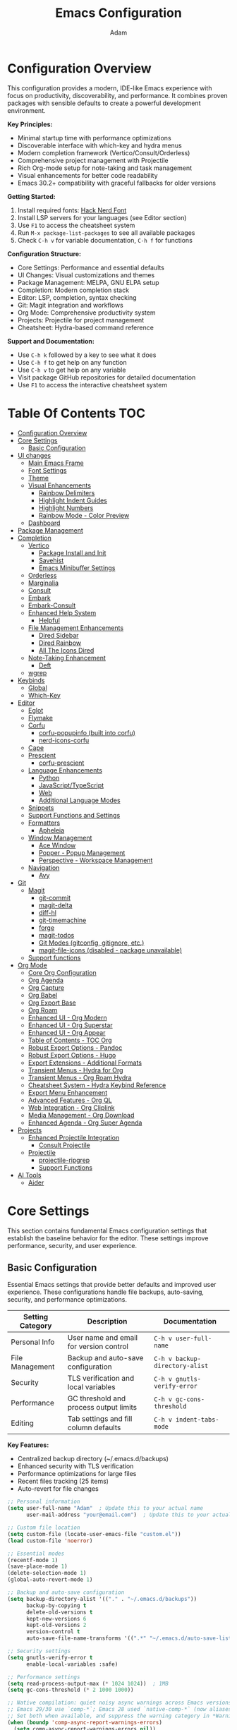 #+TITLE: Emacs Configuration
#+AUTHOR: Adam
#+DESCRIPTION: A comprehensive Emacs configuration with modern completion, project management, and productivity tools
#+PROPERTY: header-args:emacs-lisp :tangle yes
#+STARTUP: content
#+EMACS_VERSION: Compatible with Emacs 30.2+ (tested with backward compatibility)

* Configuration Overview

This configuration provides a modern, IDE-like Emacs experience with focus on productivity, discoverability, and performance. It combines proven packages with sensible defaults to create a powerful development environment.

*Key Principles:*
- Minimal startup time with performance optimizations
- Discoverable interface with which-key and hydra menus
- Modern completion framework (Vertico/Consult/Orderless)
- Comprehensive project management with Projectile
- Rich Org-mode setup for note-taking and task management
- Visual enhancements for better code readability
- Emacs 30.2+ compatibility with graceful fallbacks for older versions

*Getting Started:*
1. Install required fonts: [[https://www.nerdfonts.com/font-downloads][Hack Nerd Font]]
2. Install LSP servers for your languages (see Editor section)
3. Use =F1= to access the cheatsheet system
4. Run =M-x package-list-packages= to see all available packages
5. Check =C-h v= for variable documentation, =C-h f= for functions

*Configuration Structure:*
- Core Settings: Performance and essential defaults
- UI Changes: Visual customizations and themes
- Package Management: MELPA, GNU ELPA setup
- Completion: Modern completion stack
- Editor: LSP, completion, syntax checking
- Git: Magit integration and workflows
- Org Mode: Comprehensive productivity system
- Projects: Projectile for project management
- Cheatsheet: Hydra-based command reference

*Support and Documentation:*
- Use =C-h k= followed by a key to see what it does
- Use =C-h f= to get help on any function
- Use =C-h v= to get help on any variable
- Visit package GitHub repositories for detailed documentation
- Use =F1= to access the interactive cheatsheet system

* Table Of Contents :TOC:
- [[#configuration-overview][Configuration Overview]]
- [[#core-settings][Core Settings]]
  - [[#basic-configuration][Basic Configuration]]
- [[#ui-changes][UI changes]]
  - [[#main-emacs-frame][Main Emacs Frame]]
  - [[#font-settings][Font Settings]]
  - [[#theme][Theme]]
  - [[#visual-enhancements][Visual Enhancements]]
    - [[#rainbow-delimiters][Rainbow Delimiters]]
    - [[#highlight-indent-guides][Highlight Indent Guides]]
    - [[#highlight-numbers][Highlight Numbers]]
    - [[#rainbow-mode---color-preview][Rainbow Mode - Color Preview]]
  - [[#dashboard][Dashboard]]
- [[#package-management][Package Management]]
- [[#completion][Completion]]
  - [[#vertico][Vertico]]
    - [[#package-install-and-init][Package Install and Init]]
    - [[#savehist][Savehist]]
    - [[#emacs-minibuffer-settings][Emacs Minibuffer Settings]]
  - [[#orderless][Orderless]]
  - [[#marginalia][Marginalia]]
  - [[#consult][Consult]]
  - [[#embark][Embark]]
  - [[#embark-consult][Embark-Consult]]
  - [[#enhanced-help-system][Enhanced Help System]]
    - [[#helpful][Helpful]]
  - [[#file-management-enhancements][File Management Enhancements]]
    - [[#dired-sidebar][Dired Sidebar]]
    - [[#dired-rainbow][Dired Rainbow]]
    - [[#all-the-icons-dired][All The Icons Dired]]
  - [[#note-taking-enhancement][Note-Taking Enhancement]]
    - [[#deft][Deft]]
  - [[#wgrep][wgrep]]
- [[#keybinds][Keybinds]]
  - [[#global][Global]]
  - [[#which-key][Which-Key]]
- [[#editor][Editor]]
  - [[#eglot][Eglot]]
  - [[#flymake][Flymake]]
  - [[#corfu][Corfu]]
    - [[#corfu-popupinfo-built-into-corfu][corfu-popupinfo (built into corfu)]]
    - [[#nerd-icons-corfu][nerd-icons-corfu]]
  - [[#cape][Cape]]
  - [[#prescient][Prescient]]
    - [[#corfu-prescient][corfu-prescient]]
  - [[#language-enhancements][Language Enhancements]]
    - [[#python][Python]]
    - [[#javascripttypescript][JavaScript/TypeScript]]
    - [[#web][Web]]
    - [[#additional-language-modes][Additional Language Modes]]
  - [[#snippets][Snippets]]
  - [[#support-functions-and-settings][Support Functions and Settings]]
  - [[#formatters][Formatters]]
    - [[#apheleia][Apheleia]]
  - [[#window-management][Window Management]]
    - [[#ace-window][Ace Window]]
    - [[#popper---popup-management][Popper - Popup Management]]
    - [[#perspective---workspace-management][Perspective - Workspace Management]]
  - [[#navigation][Navigation]]
    - [[#avy][Avy]]
- [[#git][Git]]
  - [[#magit][Magit]]
    - [[#git-commit][git-commit]]
    - [[#magit-delta][magit-delta]]
    - [[#diff-hl][diff-hl]]
    - [[#git-timemachine][git-timemachine]]
    - [[#forge][forge]]
    - [[#magit-todos][magit-todos]]
    - [[#git-modes-gitconfig-gitignore-etc][Git Modes (gitconfig, gitignore, etc.)]]
    - [[#magit-file-icons-disabled---package-unavailable][magit-file-icons (disabled - package unavailable)]]
  - [[#support-functions][Support functions]]
- [[#org-mode][Org Mode]]
  - [[#core-org-configuration][Core Org Configuration]]
  - [[#org-agenda][Org Agenda]]
  - [[#org-capture][Org Capture]]
  - [[#org-babel][Org Babel]]
  - [[#org-export-base][Org Export Base]]
  - [[#org-roam][Org Roam]]
  - [[#enhanced-ui---org-modern][Enhanced UI - Org Modern]]
  - [[#enhanced-ui---org-superstar][Enhanced UI - Org Superstar]]
  - [[#enhanced-ui---org-appear][Enhanced UI - Org Appear]]
  - [[#table-of-contents---toc-org][Table of Contents - TOC Org]]
  - [[#robust-export-options---pandoc][Robust Export Options - Pandoc]]
  - [[#robust-export-options---hugo][Robust Export Options - Hugo]]
  - [[#export-extensions---additional-formats][Export Extensions - Additional Formats]]
  - [[#transient-menus---hydra-for-org][Transient Menus - Hydra for Org]]
  - [[#transient-menus---org-roam-hydra][Transient Menus - Org Roam Hydra]]
  - [[#cheatsheet-system---hydra-keybind-reference][Cheatsheet System - Hydra Keybind Reference]]
  - [[#export-menu-enhancement][Export Menu Enhancement]]
  - [[#advanced-features---org-ql][Advanced Features - Org QL]]
  - [[#web-integration---org-cliplink][Web Integration - Org Cliplink]]
  - [[#media-management---org-download][Media Management - Org Download]]
  - [[#enhanced-agenda---org-super-agenda][Enhanced Agenda - Org Super Agenda]]
- [[#projects][Projects]]
  - [[#enhanced-projectile-integration][Enhanced Projectile Integration]]
    - [[#consult-projectile][Consult Projectile]]
  - [[#projectile][Projectile]]
    - [[#projectile-ripgrep][projectile-ripgrep]]
    - [[#support-functions-1][Support Functions]]
- [[#ai-tools][AI Tools]]
  - [[#aider][Aider]]

* Core Settings

This section contains fundamental Emacs configuration settings that establish the baseline behavior for the editor. These settings improve performance, security, and user experience.

** Basic Configuration

Essential Emacs settings that provide better defaults and improved user experience. These configurations handle file backups, auto-saving, security, and performance optimizations.

| Setting Category | Description | Documentation |
|------------------|-------------|---------------|
| Personal Info | User name and email for version control | =C-h v user-full-name= |
| File Management | Backup and auto-save configuration | =C-h v backup-directory-alist= |
| Security | TLS verification and local variables | =C-h v gnutls-verify-error= |
| Performance | GC threshold and process output limits | =C-h v gc-cons-threshold= |
| Editing | Tab settings and fill column defaults | =C-h v indent-tabs-mode= |

*Key Features:*
- Centralized backup directory (~/.emacs.d/backups)
- Enhanced security with TLS verification
- Performance optimizations for large files
- Recent files tracking (25 items)
- Auto-revert for file changes
#+begin_src emacs-lisp
;; Personal information
(setq user-full-name "Adam"  ; Update this to your actual name
      user-mail-address "your@email.com")  ; Update this to your actual email

;; Custom file location
(setq custom-file (locate-user-emacs-file "custom.el"))
(load custom-file 'noerror)

;; Essential modes
(recentf-mode 1)
(save-place-mode 1)
(delete-selection-mode 1)
(global-auto-revert-mode 1)

;; Backup and auto-save configuration
(setq backup-directory-alist '(("." . "~/.emacs.d/backups"))
      backup-by-copying t
      delete-old-versions t
      kept-new-versions 6
      kept-old-versions 2
      version-control t
      auto-save-file-name-transforms '((".*" "~/.emacs.d/auto-save-list/" t)))

;; Security settings
(setq gnutls-verify-error t
      enable-local-variables :safe)

;; Performance settings
(setq read-process-output-max (* 1024 1024))  ; 1MB
(setq gc-cons-threshold (* 2 1000 1000))

;; Native compilation: quiet noisy async warnings across Emacs versions.
;; Emacs 29/30 use `comp-*`; Emacs 28 used `native-comp-*` (now aliases).
;; Set both when available, and suppress the warning category in *Warnings*.
(when (boundp 'comp-async-report-warnings-errors)
  (setq comp-async-report-warnings-errors nil))
(when (boundp 'native-comp-async-report-warnings-errors)
  (setq native-comp-async-report-warnings-errors nil))

;; Also suppress compiler warnings from appearing in the *Warnings* buffer.
;; Keep other warning categories intact.
(dolist (cat '((comp) (native-comp)))
  (add-to-list 'warning-suppress-types cat)
  (when (boundp 'warning-suppress-log-types)
    (add-to-list 'warning-suppress-log-types cat)))

;; Environment: Inherit PATH from shell (crucial for GUI Emacs)
;; This ensures tools like pandoc, language servers, and other binaries are found
(use-package exec-path-from-shell
  :ensure t
  :if (memq window-system '(mac ns x pgtk))  ; Only for GUI Emacs
  :config
  (exec-path-from-shell-initialize))

;; Fallback: Add common binary paths for Linux systems
(when (and (not (memq window-system '(mac ns)))
           (eq system-type 'gnu/linux))
  (let ((common-paths '("/usr/local/bin" "/usr/bin" "/bin")))
    (dolist (path common-paths)
      (when (and (file-directory-p path)
                 (not (member path exec-path)))
        (add-to-list 'exec-path path t)))))

;; Better defaults
(setq-default indent-tabs-mode nil
              tab-width 4
              fill-column 80)

;; Recent files
(setq recentf-max-menu-items 25
      recentf-max-saved-items 25)

;; Save place in files
(setq save-place-file (locate-user-emacs-file "places"))

;; Auto-revert settings
(setq global-auto-revert-non-file-buffers t
      auto-revert-verbose nil)
#+end_src

* UI changes

Visual customizations that create a clean, distraction-free editing environment. These settings remove unnecessary GUI elements and improve the overall aesthetic.

** Main Emacs Frame

Basic frame configuration that removes clutter and provides a minimal interface focused on content editing.
#+begin_src emacs-lisp
(setq inhibit-startup-message t) ; Disable startup message
(scroll-bar-mode -1) ; Disable scroll bar
(tool-bar-mode -1) ; Disable tool bar
(tooltip-mode -1) ; Disable tooltips
(set-fringe-mode 10) ; Add area for easier viewing
(menu-bar-mode -1) ; Disable the menu bar

;; Set up visible bell
(setq visible-bell t)
#+end_src
** Font Settings

Typography configuration using Hack Nerd Font for better readability and icon support. The height setting (280) provides comfortable text size for extended coding sessions.

*Requirements:* Install Hack Nerd Font from [[https://www.nerdfonts.com/font-downloads][Nerd Fonts]]

*Alternative fonts:* Fira Code, JetBrains Mono, Source Code Pro
*Documentation:* =C-h f set-face-attribute=
#+begin_src emacs-lisp
(set-face-attribute 'default nil :font "Hack Nerd Font" :height 200)
#+end_src
** Theme

Catppuccin is a community-driven pastel theme that aims to be the middle ground between low and high contrast themes. The Macchiato variant provides warm, muted colors perfect for extended coding sessions.

*Project:* [[https://github.com/catppuccin/emacs][GitHub - catppuccin/emacs]]
*Variants:* catppuccin-latte (light), catppuccin-frappe, catppuccin-macchiato, catppuccin-mocha (darkest)
*Documentation:* =C-h f load-theme=, =M-x describe-theme=
#+begin_src emacs-lisp
(use-package catppuccin-theme
  :ensure t
  :custom
  (catppuccin-flavor 'macchiato)  ; Options: latte, frappe, macchiato, mocha
  :config
  (load-theme 'catppuccin :no-confirm))
#+end_src

** Visual Enhancements

Programming-focused visual improvements that enhance code readability and navigation. These packages use color coding and highlighting to make code structure more apparent.

*** Rainbow Delimiters

Colors matching delimiters (parentheses, brackets, braces) to visually distinguish nesting levels. Essential for Lisp programming and helpful for all bracket-heavy languages.

*Project:* [[https://github.com/Fanael/rainbow-delimiters][GitHub - rainbow-delimiters]]
*Documentation:* =C-h f rainbow-delimiters-mode=
#+begin_src emacs-lisp
;; Initialize whitespace-mode early to define faces
(require 'whitespace)

(use-package rainbow-delimiters
  :ensure t
  :hook (prog-mode . rainbow-delimiters-mode))
#+end_src

*** Highlight Indent Guides

Visual indentation guides that show code structure through vertical lines. Particularly useful for Python, YAML, and other indentation-sensitive languages.

*Project:* [[https://github.com/DarthFennec/highlight-indent-guides][GitHub - highlight-indent-guides]]
*Configuration:* Character method with responsive highlighting
*Documentation:* =C-h f highlight-indent-guides-mode=
#+begin_src emacs-lisp
;; Fallback indentation guides using built-in whitespace-mode to avoid
;; hard dependency on external packages when offline/unavailable.
(defface my/indent-guides-face
  '((t :inherit shadow))
  "Face for fallback indentation guides.")

(define-minor-mode my/indent-guides-fallback-mode
  "Show simple indentation guides using whitespace-mode."
  :lighter " ⎸"
  (if my/indent-guides-fallback-mode
      (progn
        ;; Tame whitespace to only highlight indentation
        (setq-local whitespace-style '(face indentation))
        (setq-local whitespace-space-regexp "^ +")
        ;; Soften the face
        (set-face-attribute 'whitespace-indentation nil :inherit 'my/indent-guides-face)
        (whitespace-mode 1))
    (whitespace-mode -1)))

;; Prefer highlight-indent-guides when installed; else enable fallback.
(if (package-installed-p 'highlight-indent-guides)
    (use-package highlight-indent-guides
      :ensure nil                ;; avoid auto-install on startup if missing
      :if (package-installed-p 'highlight-indent-guides)
      :hook (prog-mode . highlight-indent-guides-mode)
      :custom
      (highlight-indent-guides-method 'character)
      (highlight-indent-guides-character ?\|)
      (highlight-indent-guides-responsive 'top)
      (highlight-indent-guides-delay 0))
  (add-hook 'prog-mode-hook #'my/indent-guides-fallback-mode))
#+end_src

*** Highlight Numbers

Syntax highlighting specifically for numeric literals in code. Improves readability by making numbers stand out from other code elements.

*Project:* [[https://github.com/Fanael/highlight-numbers][GitHub - highlight-numbers]]
*Documentation:* =C-h f highlight-numbers-mode=
#+begin_src emacs-lisp
;; Simple built-in fallback for number highlighting to avoid hard depending on
;; external packages. This keeps startup robust even if MELPA is unavailable.
(defface my/number-face
  '((t :inherit font-lock-constant-face))
  "Face used to highlight numeric literals when fallback is active.")

(defvar my/number--font-lock
  '(("\\_<-?[0-9]+\\(\\.[0-9]+\\)?\\([eE][+-]?[0-9]+\\)?\\_>" 0 'my/number-face keep)))

(define-minor-mode my/number-highlighting-mode
  "Fallback minor mode to highlight numbers via font-lock."
  :lighter " #"
  (if my/number-highlighting-mode
      (progn
        (font-lock-add-keywords nil my/number--font-lock)
        (font-lock-flush))
    (font-lock-remove-keywords nil my/number--font-lock)
    (font-lock-flush)))

;; Prefer highlight-numbers when it is installed; otherwise enable the fallback.
;; Using :if prevents use-package from trying to install it when unavailable.
(if (package-installed-p 'highlight-numbers)
    (use-package highlight-numbers
      :if (package-installed-p 'highlight-numbers)
      :hook (prog-mode . highlight-numbers-mode))
  (add-hook 'prog-mode-hook #'my/number-highlighting-mode))
#+end_src

*** Rainbow Mode - Color Preview

Live color preview for CSS color codes. Displays actual colors as background for hex codes, RGB values, and named colors. Essential for web development and theme creation.

*Project:* [[https://elpa.gnu.org/packages/rainbow-mode.html][GNU ELPA - rainbow-mode]]
*Supported formats:* #hex, rgb(), hsl(), named colors
*Documentation:* =C-h f rainbow-mode=
#+begin_src emacs-lisp
(use-package rainbow-mode
  :ensure t
  :hook ((css-mode sass-mode scss-mode less-css-mode) . rainbow-mode))
#+end_src

** Dashboard

Modern startup screen that replaces the default Emacs startup buffer with useful information, quick access to recent files, projects, and bookmarks. Provides a welcoming and functional entry point to your Emacs session.

*Project:* [[https://github.com/emacs-dashboard/emacs-dashboard][GitHub - emacs-dashboard]]
*Key Features:*
- Recent files and projects display
- Quick navigation shortcuts
- Customizable widgets and banners
- Session restoration capabilities
- Integration with projectile and recent files

*Widgets Available:*
| Widget | Purpose | Shortcut |
|--------|---------|----------|
| Recent files | Recently opened files | r |
| Projects | Projectile projects | p |
| Bookmarks | Saved bookmarks | m |
| Agenda | Org agenda items | a |

#+begin_src emacs-lisp
(use-package dashboard
  :ensure t
  :config
  (dashboard-setup-startup-hook)

  :custom
  ;; Dashboard configuration
  (dashboard-banner-logo-title "Welcome to Emacs Dashboard")
  (dashboard-startup-banner "~/.emacs.d/catppuccin-logo.txt")  ; Use custom Catppuccin ASCII art
  (dashboard-center-content t)
  (dashboard-show-shortcuts t)
  (dashboard-display-icons-p t)
  (dashboard-icon-type 'nerd-icons)  ; Use nerd-icons for consistent theming

  ;; Widget configuration
  (dashboard-items '((recents   . 8)
                     (projects  . 6)
                     (bookmarks . 5)
                     (agenda    . 5)))

  ;; Content configuration
  (dashboard-set-heading-icons t)
  (dashboard-set-file-icons t)
  (dashboard-set-navigator t)
  (dashboard-set-init-info t)

  ;; Navigator configuration
  (dashboard-navigator-buttons
   `(;; First row
     ((,(nerd-icons-codicon "nf-cod-home")
       "Homepage"
       "Browse homepage"
       (lambda (&rest _) (browse-url "https://github.com/emacs-dashboard/emacs-dashboard")))
      (,(nerd-icons-codicon "nf-cod-gear")
       "Settings"
       "Open config file"
       (lambda (&rest _) (find-file user-init-file)))
      (,(nerd-icons-codicon "nf-cod-refresh")
       "Refresh"
       "Refresh dashboard"
       (lambda (&rest _) (dashboard-refresh-buffer))))))

  ;; Footer messages
  (dashboard-footer-messages '("The one true editor, Emacs!"
                              "Who the hell uses VIM anyway? Go Evil!"
                              "Free as in Freedom!"
                              "Created with 💚 and lots of ☕"))
  (dashboard-footer-icon (nerd-icons-codicon "nf-cod-heart"))

  ;; Performance
  (dashboard-page-separator "\n\f\n")
  (dashboard-set-file-icons t))

;; Dashboard improvements
(setq initial-buffer-choice (lambda () (get-buffer-create "*dashboard*")))

;; Refresh dashboard when killing other buffers
(add-hook 'after-init-hook 'dashboard-refresh-buffer)

;; Custom dashboard functions
(defun my/dashboard-goto-recent-files ()
  "Jump to recent files section in dashboard."
  (interactive)
  (dashboard-open)
  (dashboard-jump-to-recent-files))

(defun my/dashboard-goto-projects ()
  "Jump to projects section in dashboard."
  (interactive)
  (dashboard-open)
  (dashboard-jump-to-projects))

;; Key bindings for dashboard navigation
(with-eval-after-load 'dashboard
  (define-key dashboard-mode-map (kbd "r") 'dashboard-jump-to-recent-files)
  (define-key dashboard-mode-map (kbd "p") 'dashboard-jump-to-projects)
  (define-key dashboard-mode-map (kbd "m") 'dashboard-jump-to-bookmarks)
  (define-key dashboard-mode-map (kbd "a") 'dashboard-jump-to-agenda)
  (define-key dashboard-mode-map (kbd "g") 'dashboard-refresh-buffer))
#+end_src

* Package Management

Configuration for Emacs package system using MELPA, Org, and GNU ELPA repositories. This setup provides access to thousands of community packages while ensuring reliable installation and updates.

*Key Features:*
- Multiple package archives for maximum package availability
- Automatic package installation with use-package
- Package signature verification for security

*Package Archives:*
| Repository | URL | Purpose |
|------------|-----|---------|
| MELPA | https://melpa.org/packages/ | Latest packages, frequent updates |
| Org ELPA | https://orgmode.org/elpa | Official Org-mode packages |
| GNU ELPA | https://elpa.gnu.org/packages | Stable, curated packages |

*Documentation:* =C-h f package-initialize=, =C-h v package-archives=
*Package Browser:* =M-x list-packages=
#+begin_src emacs-lisp
;; Package setup is now handled in init.el to ensure proper loading order
;; (require 'package)
;; (setq package-archives '(("melpa" . "https://melpa.org/packages/")
;;                          ("gnu" . "https://elpa.gnu.org/packages/")
;;                          ("org" . "https://orgmode.org/elpa/")
;;                          ("nongnu" . "https://elpa.nongnu.org/nongnu/")))

;; (package-initialize) ; Unnecessary in Emacs 27+
;; Be resilient when offline/unavailable.
(condition-case err
    (progn
      (unless package-archive-contents
        (package-refresh-contents))
      (unless (package-installed-p 'use-package)
        (package-install 'use-package)))
  (error (message "Package setup skipped due to error: %s" err)))

(require 'use-package)
(setq use-package-always-ensure t)

;; Install hydra for transient menus
(use-package hydra
  :ensure t)
#+end_src

#+begin_src emacs-lisp
;; Automatic tangling and basic diagnostics for config.org
(defconst my/config-org-file "/home/adam/.emacs.d/config.org"
  "Absolute path to the literate Emacs config (config.org).")

(defun my/tangle-config-org ()
  "Tangle `config.org' to produce `config.el'.
This is safe to call interactively or at startup; errors are caught and
reported via `message'."
  (interactive)
  (when (file-exists-p my/config-org-file)
    (condition-case err
        (progn
          (require 'org)
          (require 'ob-tangle)
          (with-current-buffer (find-file-noselect my/config-org-file)
            (org-babel-tangle))
          (message "Tangled %s -> config.el" my/config-org-file))
      (error (message "Error tangling %s: %s" my/config-org-file err)))))

;; Tangle when `config.org' is saved: global hook checks filename to avoid
;; attaching buffer-local hooks manually.
(add-hook 'after-save-hook
          (lambda ()
            (when (and (buffer-file-name)
                       (string-equal (file-truename (buffer-file-name))
                                     (file-truename my/config-org-file)))
              (my/tangle-config-org))))

(defun my/check-package-archives ()
  "Quickly check that common package archives are reachable.
This uses `url-retrieve-synchronously' with a short timeout and logs
status via `message'."
  (condition-case err
      (progn
        (require 'url)
        (dolist (a '("https://melpa.org/packages/"
                     "https://elpa.gnu.org/packages/"
                     "https://orgmode.org/elpa/"
                     "https://elpa.nongnu.org/nongnu/"))
          (condition-case e
              (let ((buf (url-retrieve-synchronously a t t 10)))
                (if (and buf (> (buffer-size buf) 0))
                    (message "Archive reachable: %s" a)
                  (message "Archive not reachable (empty response): %s" a))
                (when buf (kill-buffer buf)))
            (error (message "Error reaching %s: %s" a e)))))
    (error (message "Error checking package archives: %s" err))))

;; Run a quick check at startup (non-blocking-ish); errors are caught.
(run-at-time 0.1 nil #'my/check-package-archives)

#+end_src
* Completion

Modern completion framework built around Vertico, Orderless, Marginalia, and Consult. This stack provides fast, flexible, and highly customizable completion for commands, files, buffers, and more.

*The Modern Completion Stack:*
| Component | Purpose | Documentation |
|-----------|---------|---------------|
| Vertico | Vertical completion UI | =C-h f vertico-mode= |
| Orderless | Flexible matching styles | =C-h f orderless= |
| Marginalia | Rich completion annotations | =C-h f marginalia-mode= |
| Consult | Advanced completion commands | =C-h f consult-buffer= |
| Embark | Context-aware actions | =C-h f embark-act= |

*Key Benefits:*
- Lightning-fast completion with incremental updates
- Fuzzy and orderless matching for flexible searches
- Rich contextual information for better decision making
- Extensible actions system for powerful workflows

** Vertico

Minimal but powerful vertical completion UI that replaces Emacs' built-in completion system. Provides smooth scrolling, cycling, and excellent performance even with thousands of candidates.

*Project:* [[https://github.com/minad/vertico][GitHub - minad/vertico]]
*Configuration:* 20 candidates, cycling enabled, auto-resize
*Documentation:* =C-h f vertico-mode=, =C-h v vertico-count=

*** Package Install and Init
#+begin_src emacs-lisp
;; Make Vertico optional so startup isn't blocked when offline.
(use-package vertico
  :ensure t
  :custom
  (vertico-count 10)
  (vertico-resize nil)
  (vertico-cycle t)
  :init
  (vertico-mode 1)
  :bind (:map vertico-map
              ("TAB" . minibuffer-complete)  ; Complete common prefix first, then cycle
              ("<tab>" . minibuffer-complete)
              ("S-TAB" . vertico-previous)  ; Cycle backwards with Shift+TAB
              ("<backtab>" . vertico-previous)))

(unless (package-installed-p 'vertico)
  (message "Vertico not installed; using default completion UI (M-x package-install RET vertico RET)"))

;; Enhanced TAB completion behavior for vertico
(with-eval-after-load 'vertico
  ;; Configure completion to cycle through options after completing common prefix
  (setq completion-cycle-threshold 3)  ; Start cycling after 3 or fewer completions
  (setq completion-auto-help nil)      ; Don't show *Completions* buffer

  ;; Custom function for smart TAB completion
  (defun my/vertico-smart-tab ()
    "Complete common prefix, then cycle through completions."
    (interactive)
    (let ((completion-cycle-threshold 1))  ; Always cycle after first completion
      (if (and (eq last-command this-command)
               (> (length (all-completions
                          (field-string (field-beginning))
                          minibuffer-completion-table
                          minibuffer-completion-predicate)) 1))
          (vertico-next)  ; Cycle to next completion
        (minibuffer-complete))))  ; Complete common prefix first

  ;; Bind the smart TAB function
  (define-key vertico-map (kbd "TAB") #'my/vertico-smart-tab)
  (define-key vertico-map (kbd "<tab>") #'my/vertico-smart-tab))
#+end_src
*** Savehist

Persistence for minibuffer history across Emacs sessions. Essential for maintaining command history, search patterns, and completion preferences.

*Documentation:* =C-h f savehist-mode=
#+begin_src emacs-lisp
(use-package savehist
  :init
  (savehist-mode))
#+end_src
*** Emacs Minibuffer Settings

Enhanced minibuffer configuration that improves the completion experience. Enables recursive minibuffers, context menus, and better visual feedback for multi-completion commands.

*Features:*
- Recursive minibuffers for nested commands
- Visual indicator for multiple completion (CRM)
- Context menu support with mouse interaction
- Improved cursor behavior in minibuffer
#+begin_src emacs-lisp
(use-package emacs
  :init
  ;; enable context menu
  (context-menu-mode t)
  (setq enable-recursive-minibuffers t)
  (setq read-extended-command-predicate #'command-completion-default-include-p)
  (defun crm-indicator (args)
    (cons (format "[CRM%s] %s"
                  (replace-regexp-in-string
                   "\\`\\[.*?]\\*\\|\[.*?]\\*\\'" ""
                   crm-separator)
                  (car args))
          (cdr args)))
  (advice-add #'completing-read-multiple :filter-args #'crm-indicator)
  (setq minibuffer-prompt-properties
   '(read-only t cursor-intangible t face minibuffer-prompt))
  (add-hook 'minibuffer-setup-hook #'cursor-intangible-mode)
  )
#+end_src
** Orderless

Advanced completion matching that allows space-separated patterns in any order. Supports multiple matching styles including fuzzy, initialism, and regexp matching.

*Project:* [[https://github.com/oantolin/orderless][GitHub - oantolin/orderless]]
*Features:*
- Order-independent pattern matching
- Custom completion styles per category
- Advanced dispatchers for file and command completion
- Escapable space separator for literal matching

*Matching Examples:*
- =f/s/test= → file containing "f", "s", and "test"
- =init-el= → files/commands with initialism matching
- =test$= → items ending with "test"

*Documentation:* =C-h f orderless=, =C-h v completion-styles=
#+begin_src emacs-lisp
(use-package orderless
  :ensure t
  :init
  (defun +orderless-consult-dispatch (word _index _total)
    (cond
     ((string-suffix-p "$" word)
      `(orderless-regexp . ,(concat (substring word 0 -1) "[\x100000-\x10FFFF]*$")))
     ((and (or minibuffer-completing-file-name
               (derived-mode-p 'eshell-mode))
           (string-match-p "\\`\\.." word))
      `(orderless-regexp . ,(concat "\\." (substring word 1) "[\x100000-\x10FFFF]*$")))
     ((and (> (length word) 0) (eq (aref word 0) ?~))  ; Compatible replacement for string-prefix-p
      `(orderless-regexp . ,(concat (substring word 1) "[\x100000-\x10FFFF]*$")))))

  :config
  (orderless-define-completion-style +orderless-with-initialism
    (orderless-matching-styles '(orderless-initialism orderless-literal orderless-regexp)))

  :custom
  (completion-styles '(orderless basic))
  (completion-category-defaults nil)
  (completion-category-overrides
   '((file (styles basic partial-completion orderless))
     (command (styles +orderless-with-initialism))
     (variable (styles +orderless-with-initialism))
     (symbol (styles +orderless-with-initialism))))
  (orderless-component-separator #'orderless-escapable-split-on-space)
  (orderless-style-dispatchers (list #'+orderless-consult-dispatch)))
#+end_src
** Marginalia

Rich annotations for completion candidates. Provides contextual information like file sizes, command descriptions, variable types, and more in the completion interface.

*Project:* [[https://github.com/minad/marginalia][GitHub - minad/marginalia]]
*Features:*
- Automatic annotations for files, commands, variables
- Cycling through different annotation levels (M-A)
- Extensible annotation system
- Performance-optimized for large candidate lists

*Annotation Types:*
- File paths: sizes, dates, permissions
- Commands: key bindings, descriptions
- Variables: values, types, documentation
- Packages: versions, descriptions

*Documentation:* =C-h f marginalia-mode=, =C-h f marginalia-cycle=
#+begin_src emacs-lisp
(use-package marginalia
  :ensure t
  :bind (:map minibuffer-local-map
              ("M-A" . marginalia-cycle))
  :init
  (marginalia-mode)
  :custom
  (marginalia-max-relative-age 0)
  (marginalia-align 'right))
#+end_src
** Consult

Comprehensive collection of commands that enhance Emacs' built-in functionality with live previews and advanced filtering. Replaces many standard commands with more powerful alternatives.

*Project:* [[https://github.com/minad/consult][GitHub - minad/consult]]
*Key Features:*
- Live previews for navigation commands
- Enhanced buffer, file, and project navigation
- Powerful search commands with live filtering
- Integration with version control and compilation

*Major Command Categories:*
| Category | Commands | Key Bindings |
|----------|----------|--------------|
| Buffers | consult-buffer, consult-project-buffer | C-x b, C-x p b |
| Navigation | consult-goto-line, consult-outline | M-g g, M-g o |
| Search | consult-line, consult-ripgrep | M-s l, M-s r |
| Registers | consult-register, consult-yank-pop | M-#, M-y |
| Files | consult-fd, consult-locate | M-s d, M-s c |

*Documentation:* =C-h f consult-buffer=, =C-h k C-x b=
#+begin_src emacs-lisp
(use-package consult
  :ensure t
  ;; Replace bindings. Lazily loaded due by `use-package'.
  :bind (;; C-c bindings in `mode-specific-map'
         ("C-c M-x" . consult-mode-command)
         ("C-c h" . consult-history)
         ("C-c k" . consult-kmacro)
         ("C-c m" . consult-man)
         ("C-c i" . consult-info)
         ([remap Info-search] . consult-info)
         ;; C-x bindings in `ctl-x-map'
         ("C-x M-:" . consult-complex-command)     ;; orig. repeat-complex-command
         ("C-x b" . consult-buffer)                ;; orig. switch-to-buffer
         ("C-x 4 b" . consult-buffer-other-window) ;; orig. switch-to-buffer-other-window
         ("C-x 5 b" . consult-buffer-other-frame)  ;; orig. switch-to-buffer-other-frame
         ("C-x t b" . consult-buffer-other-tab)    ;; orig. switch-to-buffer-other-tab
         ("C-x r b" . consult-bookmark)            ;; orig. bookmark-jump
         ("C-x p b" . consult-project-buffer)      ;; orig. project-switch-to-buffer
         ;; Custom M-# bindings for fast register access
         ("M-#" . consult-register-load)
         ("M-'" . consult-register-store)          ;; orig. abbrev-prefix-mark (unrelated)
         ("C-M-#" . consult-register)
         ;; Other custom bindings
         ("M-y" . consult-yank-pop)                ;; orig. yank-pop
         ;; M-g bindings in `goto-map'
         ("M-g e" . consult-compile-error)
         ("M-g f" . consult-flymake)               ;; Alternative: consult-flycheck
         ("M-g g" . consult-goto-line)             ;; orig. goto-line
         ("M-g M-g" . consult-goto-line)           ;; orig. goto-line
         ("M-g o" . consult-outline)               ;; Alternative: consult-org-heading
         ("M-g m" . consult-mark)
         ("M-g k" . consult-global-mark)
         ("M-g i" . consult-imenu)
         ("M-g I" . consult-imenu-multi)
         ;; M-s bindings in `search-map'
         ("M-s d" . consult-fd)                  ;; Alternative: consult-fd
         ("M-s c" . consult-locate)
         ("M-s g" . consult-grep)
         ("M-s G" . consult-git-grep)
         ("M-s r" . consult-ripgrep)
         ("M-s l" . consult-line)
         ("M-s L" . consult-line-multi)
         ("M-s k" . consult-keep-lines)
         ("M-s u" . consult-focus-lines)
         ;; Isearch integration
         ("M-s e" . consult-isearch-history)
         :map isearch-mode-map
         ("M-e" . consult-isearch-history)         ;; orig. isearch-edit-string
         ("M-s e" . consult-isearch-history)       ;; orig. isearch-edit-string
         ("M-s l" . consult-line)                  ;; needed by consult-line to detect isearch
         ("M-s L" . consult-line-multi)            ;; needed by consult-line to detect isearch
         ;; Minibuffer history
         :map minibuffer-local-map
         ("M-s" . consult-history)                 ;; orig. next-matching-history-element
         ("M-r" . consult-history))                ;; orig. previous-matching-history-element

  ;; Enable automatic preview at point in the *Completions* buffer. This is
  ;; relevant when you use the default completion UI.
  :hook (completion-list-mode . consult-preview-at-point-mode)

  ;; The :init configuration is always executed (Not lazy)
  :init

  ;; Optionally configure the register formatting. This improves the register
  ;; preview for `consult-register', `consult-register-load',
  ;; `consult-register-store' and the Emacs built-ins.
  (setq register-preview-delay 0.5
        register-preview-function #'consult-register-format)

  ;; Optionally tweak the register preview window.
  (advice-add #'register-preview :override #'consult-register-window)

  ;; Use Consult to select xref locations with preview
  (setq xref-show-xrefs-function #'consult-xref
        xref-show-definitions-function #'consult-xref)

  ;; Configure other variables and modes in the :config section,
  ;; after lazily loading the package.
  :config

  ;; Optionally configure preview. The default value
  ;; is 'any, such that any key triggers the preview.
  ;; (setq consult-preview-key 'any)
  ;; (setq consult-preview-key "M-.")
  ;; (setq consult-preview-key '("S-<down>" "S-<up>"))
  ;; For some commands and buffer sources it is useful to configure the
  ;; :preview-key on a per-command basis using the `consult-customize' macro.
  (consult-customize
   consult-theme :preview-key '(:debounce 0.2 any)
   consult-ripgrep consult-git-grep consult-grep
   consult-bookmark consult-recent-file consult-xref
   consult--source-bookmark consult--source-file-register
   consult--source-recent-file consult--source-project-recent-file
   ;; :preview-key "M-."
   :preview-key '(:debounce 0.4 any))

  ;; Optionally configure the narrowing key.
  (setq consult-narrow-key "<") ;; "C-+"

  ;; Optionally make narrowing help available in the minibuffer.
  (define-key consult-narrow-map (vconcat consult-narrow-key "?") #'consult-narrow-help)

  ;; By default `consult-project-function' uses `project-root' from project.el.
  ;; Optionally configure a different project root function.
  ;;;; 1. project.el (the default)
  ;; (setq consult-project-function #'consult--default-project--function)
  ;;;; 2. vc.el (vc-root-dir)
  ;; (setq consult-project-function (lambda (_) (vc-root-dir)))
  ;;;; 3. locate-dominating-file
  ;; (setq consult-project-function (lambda (_) (locate-dominating-file "." ".git")))
  ;;;; 4. projectile.el (projectile-project-root)
  (autoload 'projectile-project-root "projectile")
  (setq consult-project-function (lambda (_) (projectile-project-root)))
  ;;;; 5. No project support
  ;; (setq consult-project-function nil)
)
#+end_src
** Embark

Context-aware action framework that provides a unified interface for performing actions on completion candidates or text at point. Think of it as a smart right-click menu for Emacs.

*Project:* [[https://github.com/oantolin/embark][GitHub - oantolin/embark]]
*Key Features:*
- Context-sensitive actions based on target type
- Integration with completion systems
- Extensible action system
- Live action previews with dwim (do-what-I-mean)

*Common Actions:*
- Files: open, delete, rename, copy path
- Buffers: switch, kill, save
- URLs: browse, copy, download
- Functions: describe, find definition
- Variables: describe, set value

*Key Bindings:*
| Key | Command | Purpose |
|-----|---------|---------|
| C-. | embark-act | Show actions for target |
| C-; | embark-dwim | Smart default action |
| C-h B | embark-bindings | Show key bindings |

*Documentation:* =C-h f embark-act=, =C-h f embark-dwim=
#+begin_src emacs-lisp
(use-package embark
  :ensure t
  :bind
  (("C-." . embark-act)         ;; pick some comfortable binding
   ("C-;" . embark-dwim)        ;; good alternative: M-.
   ("C-h B" . embark-bindings)) ;; alternative for `describe-bindings'

  :init
  ;; Optionally replace the key help with a completing-read interface
  (setq prefix-help-command #'embark-prefix-help-command)

  ;; Show the Embark target at point via Eldoc. You may adjust the
  ;; Eldoc strategy, if you want to see the documentation from
  ;; multiple providers. Beware that using this can be a little
  ;; jarring since the message shown in the minibuffer can be more
  ;; than one line, causing the modeline to move up and down:

  ;; (add-hook 'eldoc-documentation-functions #'embark-eldoc-first-target)
  ;; (setq eldoc-documentation-strategy #'eldoc-documentation-compose-eagerly)

  :config
  ;; Hide the mode line of the Embark live/completions buffers
  (add-to-list 'display-buffer-alist
               '("\\`\\*Embark Collect \\(Live\\|Completions\\)\\*"
                 nil
                 (window-parameters (mode-line-format . none)))))
#+end_src
** Embark-Consult
#+begin_src emacs-lisp
(use-package embark-consult
  :hook
  (embark-collect-mode . consult-preview-at-point-mode))
#+end_src

** Enhanced Help System
*** Helpful
#+begin_src emacs-lisp
(use-package helpful
  :ensure t
  :bind (("C-h f" . helpful-callable)
         ("C-h v" . helpful-variable)
         ("C-h k" . helpful-key)
         ("C-h x" . helpful-command)
         ("C-h ." . helpful-at-point))
  :custom
  (helpful-max-buffers 5))
#+end_src

** File Management Enhancements
*** Dired Sidebar
#+begin_src emacs-lisp
(use-package dired-sidebar
  :ensure t
  :bind (("C-x C-n" . dired-sidebar-toggle-sidebar))
  :custom
  (dired-sidebar-theme 'nerd)
  (dired-sidebar-use-term-integration t)
  (dired-sidebar-use-custom-font t))
#+end_src

*** Dired Rainbow
#+begin_src emacs-lisp
(use-package dired-rainbow
  :ensure t
  :config
  (progn
    (dired-rainbow-define-chmod directory "#6cb2eb" "d.*")
    (dired-rainbow-define html "#eb5286" ("css" "less" "sass" "scss" "htm" "html" "jshtm" "mht" "eml" "mustache" "xhtml"))
    (dired-rainbow-define xml "#f2d024" ("xml" "xsd" "xsl" "xslt" "wsdl" "bib" "json" "msg" "pgn" "rss" "yaml" "yml" "rdata"))
    (dired-rainbow-define document "#9561e2" ("docm" "doc" "docx" "odb" "odt" "pdb" "pdf" "ps" "rtf" "djvu" "epub" "odp" "ppt" "pptx"))
    (dired-rainbow-define markdown "#ffed4a" ("org" "etx" "info" "markdown" "md" "mkd" "nfo" "pod" "rst" "tex" "textfile" "txt"))
    (dired-rainbow-define database "#6574cd" ("xlsx" "xls" "csv" "accdb" "db" "mdb" "sqlite" "nc"))
    (dired-rainbow-define media "#de751f" ("mp3" "mp4" "mkv" "MP3" "MP4" "avi" "mpeg" "mpg" "flv" "ogg" "mov" "mid" "midi" "wav" "aiff" "flac"))
    (dired-rainbow-define image "#f66d9b" ("tiff" "tif" "cdr" "gif" "ico" "jpeg" "jpg" "png" "psd" "eps" "svg"))
    (dired-rainbow-define log "#c17d11" ("log"))
    (dired-rainbow-define shell "#f6993f" ("awk" "bash" "bat" "sed" "sh" "zsh" "vim"))
    (dired-rainbow-define interpreted "#38c172" ("py" "ipynb" "rb" "pl" "t" "msql" "mysql" "pgsql" "sql" "r" "R" "js" "json" "php" "xml" "yaml" "yml" "xhtml"))
    (dired-rainbow-define compiled "#4dc0b5" ("asm" "cl" "lisp" "el" "c" "h" "c++" "h++" "hpp" "hxx" "m" "cc" "cs" "cp" "cpp" "go" "f" "for" "ftn" "f90" "f95" "f03" "f08" "s" "rs" "hi" "hs" "pyc" ".java"))
    (dired-rainbow-define executable "#8cc4ff" ("exe" "msi"))
    (dired-rainbow-define compressed "#51d88a" ("7z" "zip" "bz2" "tgz" "txz" "gz" "xz" "z" "Z" "jar" "war" "ear" "rar" "sar" "xpi" "apk" "xz" "tar"))
    (dired-rainbow-define packaged "#faad63" ("deb" "rpm" "apk" "jad" "jar" "cab" "pak" "pk3" "vdf" "vpk" "bsp"))
    (dired-rainbow-define encrypted "#ffed4a" ("gpg" "pgp" "asc" "bfe" "enc" "signature" "sig" "p12" "pem"))
    (dired-rainbow-define fonts "#6cb2eb" ("afm" "fon" "fnt" "pfb" "pfm" "ttf" "otf"))
    (dired-rainbow-define partition "#e3342f" ("dmg" "iso" "bin" "nrg" "qcow" "toast" "vcd" "vmdk" "bak"))
    (dired-rainbow-define vc "#0074d9" ("git" "gitignore" "gitattributes" "gitmodules"))
    (dired-rainbow-define-chmod executable-unix "#38c172" "-.*x.*")))
#+end_src

*** All The Icons Dired
#+begin_src emacs-lisp
(use-package all-the-icons-dired
  :ensure t
  :hook (dired-mode . all-the-icons-dired-mode))
#+end_src

** Note-Taking Enhancement
*** Deft
#+begin_src emacs-lisp
(use-package deft
  :ensure t
  :bind (("C-c d n" . deft))
  :custom
  (deft-extensions '("org" "md" "txt"))
  (deft-directory "~/notes")
  (deft-recursive t)
  (deft-use-filter-string-for-filename t)
  (deft-default-extension "org")
  (deft-auto-save-interval 0))
#+end_src

** wgrep
#+begin_src emacs-lisp
(use-package wgrep
  :config
  (setq wgrep-auto-save-buffer t))
#+end_src
* Keybinds
** Global
#+begin_src emacs-lisp
;; Enhanced search and navigation
(global-set-key (kbd "C-s") 'consult-line)
(global-set-key (kbd "C-c r") 'consult-recent-file)
(global-set-key (kbd "C-c b p") 'consult-project-buffer)
(global-set-key (kbd "M-/") #'completion-at-point)

;; File operations (C-c f prefix - move format to C-c F)
(global-set-key (kbd "C-c f f") 'find-file)
(global-set-key (kbd "C-c f r") 'consult-recent-file)
(global-set-key (kbd "C-c f s") 'save-buffer)
(global-set-key (kbd "C-c f S") 'save-some-buffers)
(global-set-key (kbd "C-c f d") 'dired)
(global-set-key (kbd "C-c f j") 'dired-jump)
(global-set-key (kbd "C-c f c") 'copy-file)
(global-set-key (kbd "C-c f R") 'rename-file)
(global-set-key (kbd "C-c f D") 'delete-file)

;; Buffer operations (keep C-c b, expand existing)
(global-set-key (kbd "C-c b b") 'consult-buffer)
(global-set-key (kbd "C-c b k") 'kill-buffer)
(global-set-key (kbd "C-c b r") 'revert-buffer)
(global-set-key (kbd "C-c b n") 'next-buffer)
(global-set-key (kbd "C-c b P") 'previous-buffer)  ; Capital P to avoid conflict with existing C-c b p
(global-set-key (kbd "C-c b s") 'save-buffer)
(global-set-key (kbd "C-c b i") 'ibuffer)

;; Window management (keep C-c w)
(global-set-key (kbd "C-c w s") 'split-window-below)
(global-set-key (kbd "C-c w v") 'split-window-right)
(global-set-key (kbd "C-c w d") 'delete-window)
(global-set-key (kbd "C-c w o") 'delete-other-windows)
(global-set-key (kbd "C-c w w") 'other-window)
(global-set-key (kbd "C-c w h") 'windmove-left)
(global-set-key (kbd "C-c w j") 'windmove-down)
(global-set-key (kbd "C-c w k") 'windmove-up)
(global-set-key (kbd "C-c w l") 'windmove-right)
(global-set-key (kbd "C-c w =") 'balance-windows)
(global-set-key (kbd "C-c w m") 'maximize-window)
(global-set-key (kbd "C-c w u") 'winner-undo)
(global-set-key (kbd "C-c w R") 'winner-redo)  ; Capital R to avoid conflicts

;; Text editing and manipulation (C-c e prefix - move org export to C-c E)
(global-set-key (kbd "C-c e l") 'downcase-word)
(global-set-key (kbd "C-c e u") 'upcase-word)
(global-set-key (kbd "C-c e c") 'capitalize-word)
(global-set-key (kbd "C-c e L") 'downcase-region)
(global-set-key (kbd "C-c e U") 'upcase-region)
(global-set-key (kbd "C-c e s") 'sort-lines)
(global-set-key (kbd "C-c e r") 'reverse-region)
(global-set-key (kbd "C-c e d") 'duplicate-line)
(global-set-key (kbd "C-c e k") 'kill-whole-line)
(global-set-key (kbd "C-c e w") 'delete-trailing-whitespace)
(global-set-key (kbd "C-c e i") 'indent-region)

;; Search and replace (C-c s prefix - move org super-agenda to C-c S)
(global-set-key (kbd "C-c s s") 'consult-line)
(global-set-key (kbd "C-c s r") 'query-replace)
(global-set-key (kbd "C-c s R") 'query-replace-regexp)
(global-set-key (kbd "C-c s g") 'consult-grep)
(global-set-key (kbd "C-c s G") 'consult-git-grep)
(global-set-key (kbd "C-c s i") 'consult-imenu)
(global-set-key (kbd "C-c s o") 'occur)
(global-set-key (kbd "C-c s m") 'consult-mark)

;; Toggles (C-c t prefix - expand existing)
(global-set-key (kbd "C-c t a") #'my/toggle-completion-auto)
(global-set-key (kbd "C-c t f") #'my/toggle-all-formatting)
(global-set-key (kbd "C-c t w") #'my/toggle-which-key)
(global-set-key (kbd "C-c t l") 'toggle-truncate-lines)
(global-set-key (kbd "C-c t n") 'display-line-numbers-mode)
(global-set-key (kbd "C-c t h") 'hl-line-mode)
(global-set-key (kbd "C-c t v") 'visual-line-mode)
(global-set-key (kbd "C-c t r") 'read-only-mode)

;; Help and documentation (C-c h prefix - move consult-history to C-c H)
(global-set-key (kbd "C-c h f") 'describe-function)
(global-set-key (kbd "C-c h v") 'describe-variable)
(global-set-key (kbd "C-c h k") 'describe-key)
(global-set-key (kbd "C-c h m") 'describe-mode)
(global-set-key (kbd "C-c h b") 'describe-bindings)
(global-set-key (kbd "C-c h a") 'apropos)
(global-set-key (kbd "C-c h i") 'info)
(global-set-key (kbd "C-c h w") 'where-is)

;; Less common functions moved to capitals
;; Format functions (move from C-c f to C-c F)
(global-set-key (kbd "C-c F") #'my/toggle-all-formatting)  ; Quick format toggle
;; History (move from C-c h to C-c H)
;; Info functions (move from C-c i to C-c I)
;; Macro functions (move from C-c k to C-c K)
;; Man pages (move from C-c m to C-c M)
;; Note: These will override existing package bindings - packages should be updated

;; Enhanced C-x bindings (traditional Emacs enhanced)
(global-set-key (kbd "C-x C-r") 'consult-recent-file)
(global-set-key (kbd "C-x C-j") 'dired-jump)
(global-set-key (kbd "C-x M-k") 'kill-buffer-and-window)
;; Note: C-x C-b is already used by perspective (persp-list-buffers)

;; Quick access shortcuts (avoiding conflicts)
;; Note: M-o is already used by ace-window
(global-set-key (kbd "M-K") 'kill-whole-line)  ; Capital K instead of M-k
(global-set-key (kbd "M-D") 'kill-word)
(global-set-key (kbd "M-j") 'join-line)
(global-set-key (kbd "M-z") 'zap-up-to-char)
(global-set-key (kbd "M-Z") 'zap-to-char)

;; Enable winner-mode for window configuration undo/redo
(winner-mode 1)

;; Utility functions for keybindings
(defun duplicate-line ()
  "Duplicate current line."
  (interactive)
  (let ((column (- (point) (point-at-bol)))
        (line (let ((s (thing-at-point 'line t)))
                (if (string-match "\\(.*\\)\n$" s) (match-string 1 s) s))))
    (move-end-of-line 1)
    (newline)
    (insert line)
    (move-beginning-of-line 1)
    (forward-char column)))

(defun reverse-region (beg end)
  "Reverse characters in region."
  (interactive "r")
  (let ((region (buffer-substring beg end)))
    (delete-region beg end)
    (insert (nreverse (string-to-list region)))))

(defun kill-buffer-and-window ()
  "Kill the current buffer and delete its window."
  (interactive)
  (kill-buffer)
  (delete-window))

(defun maximize-window ()
  "Maximize current window."
  (interactive)
  (delete-other-windows))
#+end_src
** Which-Key
#+begin_src emacs-lisp :tangle yes
(use-package which-key
  :ensure t
  :init
  (which-key-mode)

  :custom
  ;; Appearance
  (which-key-popup-type 'side-window)    ; Show in side window
  (which-key-side-window-location 'bottom)
  (which-key-side-window-max-width 0.33)
  (which-key-side-window-max-height 0.25)
  (which-key-max-description-length 32)
  (which-key-max-display-columns nil)    ; Auto-calculate columns
  (which-key-min-display-lines 6)

  ;; Timing
  (which-key-idle-delay 0.5)             ; Show after 0.5 seconds
  (which-key-idle-secondary-delay 0.05)  ; Update quickly after first show

  ;; Behavior
  (which-key-sort-order 'which-key-key-order-alpha) ; Alphabetical order
  (which-key-sort-uppercase-first nil)
  (which-key-add-column-padding 1)
  (which-key-unicode-correction 3)
  (which-key-special-keys '("SPC" "TAB" "RET" "ESC" "DEL"))

  :config
  ;; Custom descriptions for better clarity
  (which-key-add-key-based-replacements
    ;; Global prefixes
    "C-c b p" "consult-project-buffer"
    "C-c r" "recent-file"
    "C-c p" "projectile"
    "C-c P" "projectile"
    "C-c g" "git/magit"
    "C-c l" "lsp/eglot"
    "C-c f" "format"
    "C-c c" "cape/completion"
    "C-c t" "toggle"
    "C-c o" "org"
    "C-c w" "window"
    "C-c b" "buffer"

    ;; Magit
    "C-c g c" "clone"
    "C-c g i" "init"
    "C-c g f" "find-file"
    "C-c g b" "blame"
    "C-c g l" "log-file"
    "C-c g p" "pull"
    "C-c g P" "push"
    "C-c g s" "stage-file"
    "C-c g u" "unstage-file"

    ;; Projectile
    "C-c P p" "switch-project"
    "C-c P f" "find-file"
    "C-c P b" "switch-buffer"
    "C-c P k" "kill-buffers"
    "C-c P D" "dired"
    "C-c P s" "search"
    "C-c P s g" "grep"
    "C-c P s r" "ripgrep"
    "C-c P r" "replace"
    "C-c P i" "invalidate-cache"

    ;; LSP/Eglot
    "C-c l a" "code-actions"
    "C-c l r" "rename"
    "C-c l f" "format"
    "C-c l h" "help/doc"
    "C-c l d" "definition"
    "C-c l D" "references"
    "C-c l s" "shutdown"
    "C-c l R" "reconnect"

    ;; Cape/Completion
    "C-c c p" "completion-at-point"
    "C-c c d" "dabbrev"
    "C-c c f" "file"
    "C-c c h" "history"
    "C-c c k" "keyword"
    "C-c c s" "elisp-symbol"

    ;; Toggle functions
    "C-c t a" "completion-auto"
    "C-c t f" "formatting"
    "C-c t w" "which-key"

    ;; Window/Project
    "C-c w o" "project-overview"

    ;; Org mode
    "C-c a" "agenda"
    "C-c x" "capture"
    "C-c l" "store-link"
    "C-c o" "org-hydra"
    "C-c n" "roam-hydra"

    ;; Org roam specific
    "C-c n f" "find-node"
    "C-c n i" "insert-node"
    "C-c n c" "capture-node"
    "C-c n t" "dailies-today"
    "C-c n g" "graph"

    ;; Org export
    "C-c e" "export"
    "C-c e p" "export-pdf"
    "C-c e d" "export-docx"
    "C-c e h" "export-hugo"
    "C-c e e" "export-menu"

    ;; Org QL (advanced queries)
    "C-c q" "org-ql"
    "C-c q q" "search"
    "C-c q v" "view"
    "C-c q t" "today-tasks"
    "C-c q n" "next-actions"
    "C-c q p" "projects"

    ;; Org download
    "C-c d" "download"
    "C-c d y" "yank-image"
    "C-c d s" "screenshot"
    "C-c d f" "image-file"
    "C-c d r" "rename"

    ;; Org cliplink
    "C-c L" "cliplink"
    "C-c C-L" "cliplink-metadata"

    ;; Org super agenda
    "C-c s" "super-agenda"
    "C-c s a" "toggle-mode"

    ;; Window management
    "M-o" "ace-window"
    "C-x o" "ace-window"
    "C-`" "popup-toggle"
    "M-`" "popup-cycle"
    "C-M-`" "popup-toggle-type"

    ;; Workspace management
    "C-c C-p" "perspective"
    "C-x C-b" "persp-list-buffers"

    ;; File management
    "C-x C-n" "dired-sidebar"
    "C-c d n" "deft-notes"

    ;; Enhanced completion
    "C-c c M-e" "cape-emoji"
    "C-c c M-d" "cape-dict"

    ;; Ansible
    "C-c a" "ansible"
    "C-c a d" "ansible-doc"
    "C-c a D" "ansible-doc-at-point"
    "C-c A" "ansible-hydra"

    ;; Table of Contents
    "C-c C-o" "insert-toc"
    "C-c C-u" "update-toc"
    "C-c t i" "toc-in-drawer"
    "C-c t e" "toc-export-options"
    "C-c t g" "github-style-toc"
    "C-c t o" "org-style-toc"

    ;; Formatting
    "C-c f f" "format-buffer"
    "C-c f r" "format-region"

    ;; Text manipulation
    "C-=" "expand-region"
    "C--" "contract-region"
    "C-M-=" "mark-outside-pairs"
    "C-c =" "mark-line-content"
    "C-," "embrace-commander"
    "C-c ," "embrace-change"
    "C-c ." "embrace-delete"
    "C-c f t" "toggle-format-mode")

  ;; Major mode specific descriptions
  (which-key-add-major-mode-key-based-replacements 'emacs-lisp-mode
    "C-c C-c" "eval-defun"
    "C-c C-e" "eval-last-sexp"
    "C-c C-r" "eval-region"
    "C-c C-b" "eval-buffer")

  (which-key-add-major-mode-key-based-replacements 'org-mode
    "C-c C-c" "ctrl-c-ctrl-c"
    "C-c C-t" "todo"
    "C-c C-s" "schedule"
    "C-c C-d" "deadline"
    "C-c a" "agenda")

  ;; Custom which-key groups for better organization
  (defun my/which-key-setup-groups ()
    "Set up which-key groups for better organization."
    (which-key-add-key-based-replacements
      ;; Movement and navigation
      "M-g" "goto"
      "M-s" "search"

      ;; Window management
      "C-x 0" "delete-window"
      "C-x 1" "delete-other-windows"
      "C-x 2" "split-window-below"
      "C-x 3" "split-window-right"
      "C-x o" "other-window"

      ;; Buffer management
      "C-x b" "switch-buffer"
      "C-x k" "kill-buffer"
      "C-x C-b" "list-buffers"

      ;; File operations
      "C-x C-f" "find-file"
      "C-x C-s" "save-buffer"
      "C-x C-w" "write-file"))

  (my/which-key-setup-groups)

  ;; Show help for specific prefixes immediately
  (which-key-add-key-based-replacements
    "C-h" "help"
    "C-x r" "rectangle/register"
    "C-x v" "version-control"
    "C-x 4" "other-window"
    "C-x 5" "other-frame"
    "<f1>" "cheatsheet"
    "C-h C-h" "cheatsheet")

  ;; Custom which-key functions
  (defun my/which-key-show-top-level ()
    "Show top level keys."
    (interactive)
    (which-key-show-top-level))

  (defun my/toggle-which-key ()
    "Toggle which-key mode."
    (interactive)
    (which-key-mode 'toggle)
    (message "which-key mode: %s" (if which-key-mode "enabled" "disabled")))

  (global-set-key (kbd "C-h C-k") #'my/which-key-show-top-level)
  (global-set-key (kbd "C-c t w") #'my/toggle-which-key))
#+end_src
* Editor

Advanced editing capabilities with LSP integration, completion, linting, and development tools. This section configures a modern IDE-like experience within Emacs.

*Key Components:*
| Component | Purpose | Documentation |
|-----------|---------|---------------|
| Eglot | Language Server Protocol client | =C-h f eglot-ensure= |
| Flymake | Real-time syntax checking | =C-h f flymake-mode= |
| Corfu | In-buffer completion popup | =C-h f corfu-mode= |
| Cape | Completion-at-point extensions | =C-h f cape-dabbrev= |
| Snippets | Code template expansion | =C-h f yas-expand= |

*Language Support:*
- Python, JavaScript/TypeScript, Rust, Go
- C/C++, Java, CSS, HTML, JSON, YAML
- Shell scripts and configuration files
- Automatic LSP server detection and management

** Eglot

Built-in Language Server Protocol (LSP) client that provides intelligent editing features like completion, diagnostics, navigation, and refactoring across multiple programming languages.

*Project:* [[https://github.com/joaotavora/eglot][GitHub - joaotavora/eglot]]
*Key Features:*
- Automatic LSP server detection and management
- Cross-language support with consistent interface
- Integration with Emacs' built-in systems (xref, eldoc, etc.)
- Minimal configuration required for most languages

*Essential Commands:*
| Key | Command | Purpose |
|-----|---------|---------|
| C-c l a | eglot-code-actions | Show available code actions |
| C-c l r | eglot-rename | Rename symbol across project |
| C-c l f | eglot-format-buffer | Format current buffer |
| C-c l d | xref-find-definitions | Go to definition |
| C-c l o | eglot-code-action-organize-imports | Organize imports |

*Supported Languages:*
Automatically configured for Python, JavaScript/TypeScript, Rust, Go, C/C++, Java, CSS, HTML, JSON, YAML, and shell scripts.

*Documentation:* =C-h f eglot-ensure=, =C-h i eglot=
#+begin_src emacs-lisp
(use-package eglot
  :hook
  ((python-mode python-ts-mode) . eglot-ensure)
  ((js-mode js-ts-mode typescript-mode typescript-ts-mode) . eglot-ensure)
  ((rust-mode rust-ts-mode) . eglot-ensure)
  ((go-mode go-ts-mode) . eglot-ensure)
  ((c-mode c-ts-mode c++-mode c++-ts-mode) . eglot-ensure)
  ((java-mode java-ts-mode) . eglot-ensure)
  ((css-mode css-ts-mode) . eglot-ensure)
  ((html-mode html-ts-mode) . eglot-ensure)
  ((json-mode json-ts-mode) . eglot-ensure)
  ((yaml-mode yaml-ts-mode) . eglot-ensure)
  ((sh-mode bash-ts-mode) . eglot-ensure)

  :bind (:map eglot-mode-map
              ("C-c l a" . eglot-code-actions)
              ("C-c l o" . eglot-code-action-organize-imports)
              ("C-c l r" . eglot-rename)
              ("C-c l f" . eglot-format-buffer)
              ("C-c l h" . eldoc)
              ("C-c l d" . xref-find-definitions)
              ("C-c l D" . xref-find-references)
              ("C-c l s" . eglot-shutdown)
              ("C-c l R" . eglot-reconnect))
  :custom
  (eglot-autoshutdown t)
  (eglot-confirm-server-initiated-edits nil)
  (eglot-events-buffer-size 0)

  :config
  (add-to-list 'eglot-server-programs
               '((python-mode python-ts-mode) . ("basedpyright")))
    (add-to-list 'eglot-server-programs
               '((rust-mode rust-ts-mode) . ("rust-analyzer")))

  (add-to-list 'eglot-server-programs
               '((js-mode js-ts-mode typescript-mode typescript-ts-mode)
                 . ("typescript-language-server" "--stdio")))

  (add-to-list 'eglot-server-programs
               '((go-mode go-ts-mode) . ("gopls")))

  (add-to-list 'eglot-server-programs
               '((c-mode c-ts-mode c++-mode c++-ts-mode) . ("clangd")))

  (setq eldoc-documentation-strategy 'eldoc-documentation-compose-eagerly)
  (defun my/eglot-organize-imports ()
    "Organize imports in the current buffer."
    (interactive)
    (when (eglot-current-server)
      (eglot-code-actions nil nil "source.organizeImports" t)))

  (defun my/eglot-format-buffer-before-save ()
    "Format buffer before save of eglot is active."
    (when (and (bound-and-true-p eglot--managed-mode)
               (eglot-current-server))
      (eglot-format-buffer)))

  (add-hook 'before-save-hook #'my/eglot-format-buffer-before-save))
#+end_src
** Flymake
#+begin_src emacs-lisp
(use-package flymake
  :hook
  (prog-mode . flymake-mode)

  :bind (:map flymake-mode-map
              ("C-c ! n" . flymake-goto-next-error)
              ("C-c ! p" . flymake-goto-prev-error)
              ("C-c ! l" . flymake-show-buffer-diagnostics)
              ("C-c ! L" . flymake-show-project-diagnostics))
  :custom
  (eldoc-idle-delay 0.1)
  (eldoc-echo-area-use-multiline-p 3)

  :config
  (when (display-graphic-p)
    (use-package eldoc-box
      :custom
      (eldoc-box-max-pixel-width 600)
      (eldoc-box-max-pixel-height 400))))
#+end_src
** Corfu
#+begin_src emacs-lisp
(use-package corfu
  :ensure t
  :custom
  ;; Completion behavior
  (corfu-cycle t)                ; Enable cycling for corfu-next/previous
  (corfu-auto t)                 ; Enable auto completion
  (corfu-auto-delay 0.0)         ; No delay for completion
  (corfu-auto-prefix 2)          ; Complete with 2 characters
  (corfu-separator ?\s)          ; Orderless field separator
  (corfu-quit-at-boundary 'separator) ; Never quit at completion boundary
  (corfu-quit-no-match 'separator)     ; Never quit if there is no match
  (corfu-preview-current 'insert)      ; Preview current candidate
  (corfu-preselect 'prompt)            ; Preselect the prompt
  (corfu-on-exact-match nil)           ; Don't auto expand exact matches
  (corfu-scroll-margin 5)              ; Scroll margin

  ;; UI customization
  (corfu-max-width 120)
  (corfu-min-width 20)
  (corfu-count 20)              ; Maximum number of candidates to show

  :bind
  (:map corfu-map
        ("TAB" . corfu-next)
        ([tab] . corfu-next)
        ("S-TAB" . corfu-previous)
        ([backtab] . corfu-previous)
        ("M-SPC" . corfu-insert-separator)  ; For orderless
        ("RET" . corfu-insert)
        ("M-d" . corfu-show-documentation)
        ("C-g" . corfu-quit))

  :init
  (global-corfu-mode)

  :config
  ;; Enable Corfu more generally for every minibuffer, as long as no other
  ;; completion UI is active. If you use Mct or Vertico as your main minibuffer
  ;; completion UI. From the Corfu README.
  (defun corfu-enable-always-in-minibuffer ()
    "Enable Corfu in the minibuffer if Vertico/Mct are not active."
    (unless (or (bound-and-true-p mct--active)
                (bound-and-true-p vertico--input)
                (eq (current-local-map) read-passwd-map))
      (setq-local corfu-echo-delay nil ;; Disable automatic echo and popup
                  corfu-popupinfo-delay nil)
      (corfu-mode 1)))
  (add-hook 'minibuffer-setup-hook #'corfu-enable-always-in-minibuffer 1)

  ;; Sort by input history (no need to install it separately)
  (with-eval-after-load 'savehist
    (corfu-history-mode 1)
    (add-to-list 'savehist-additional-variables 'corfu-history)))
#+end_src
*** corfu-popupinfo (built into corfu)
#+begin_src emacs-lisp
;; corfu-popupinfo is now built into corfu
(with-eval-after-load 'corfu
  (setq corfu-popupinfo-delay '(0.25 . 0.1))
  (setq corfu-popupinfo-hide nil)
  (corfu-popupinfo-mode 1))
#+end_src
*** nerd-icons-corfu
#+begin_src emacs-lisp
(use-package nerd-icons-corfu
  :after corfu
  :config
  (add-to-list 'corfu-margin-formatters #'nerd-icons-corfu-formatter))
#+end_src
** Cape
#+begin_src emacs-lisp
(use-package cape
  :ensure t
  :bind (("C-c c p" . completion-at-point) ;; capf
         ("C-c c t" . complete-tag)        ;; etags
         ("C-c c d" . cape-dabbrev)        ;; dabbrev
         ("C-c c h" . cape-history)        ;; eshell/comint/minibuffer history
         ("C-c c f" . cape-file)           ;; file completion
         ("C-c c k" . cape-keyword)        ;; keyword/snipet
         ("C-c c s" . cape-elisp-symbol)   ;; elisp symbol
         ("C-c c e" . cape-elisp-block)    ;; elisp block
         ("C-c c a" . cape-abbrev)         ;; abbrev
         ("C-c c l" . cape-line)           ;; line completion
         ("C-c c w" . cape-dict)           ;; dict/words
         ("C-c c ::" . cape-tex)           ;; tex
         ("C-c c _" . cape-tex)            ;; tex
         ("C-c c ^" . cape-tex)            ;; tex
         ("C-c c &" . cape-sgml)           ;; sgml
         ("C-c c r" . cape-rfc1345))       ;; rfc1345

  :init
  ;; Add useful defaults to completion-at-point-functions
  (add-to-list 'completion-at-point-functions #'cape-dabbrev)
  (add-to-list 'completion-at-point-functions #'cape-file)
  (add-to-list 'completion-at-point-functions #'cape-elisp-block)
  ;; cape-emoji is available on Emacs 29+
  (when (> emacs-major-version 28)
    (add-to-list 'completion-at-point-functions #'cape-emoji))
  ;; cape-dict was deprecated in favor of cape-dict (Cape v0.17+)
  (when (fboundp 'cape-dict)
    (add-to-list 'completion-at-point-functions #'cape-dict))

  ;; Recommended additional backends for 2025
  (add-to-list 'completion-at-point-functions #'cape-abbrev)   ; User abbreviations
  (add-to-list 'completion-at-point-functions #'cape-line)    ; Line completion

  ;; Context-specific backends (added as needed)
  ;;(add-to-list 'completion-at-point-functions #'cape-history)  ; Enable in shells
  ;;(add-to-list 'completion-at-point-functions #'cape-keyword)  ; Programming keywords
  ;;(add-to-list 'completion-at-point-functions #'cape-elisp-symbol)  ; More elisp completion

  ;; Specialized backends - better as manual keybindings (see :bind section above)
  ;;(add-to-list 'completion-at-point-functions #'cape-tex)      ; TeX → Unicode
  ;;(add-to-list 'completion-at-point-functions #'cape-sgml)     ; SGML → Unicode
  ;;(add-to-list 'completion-at-point-functions #'cape-rfc1345)  ; RFC1345 → Unicode

  :config
  ;; Silence the pcomplete capf, no errors or messages!
  (advice-add 'pcomplete-completions-at-point :around #'cape-wrap-silent)

  ;; Ensure that pcomplete does not write to the buffer
  (advice-add 'pcomplete-completions-at-point :around #'cape-wrap-purify)

  ;; Add conditional keybindings for optional cape functions
  (when (> emacs-major-version 28)
    (global-set-key (kbd "C-c c M-e") #'cape-emoji))
  (when (fboundp 'cape-dict)
    (global-set-key (kbd "C-c c M-d") #'cape-dict))  ; Replaces deprecated cape-ispell

  ;; Use Cape's super-capf for better completion
  (setq-local completion-at-point-functions
              (list (cape-capf-super
                     #'cape-dabbrev
                     #'cape-file
                     #'cape-elisp-block))))
#+end_src
** Prescient
#+begin_src emacs-lisp
(use-package prescient
  :custom
  (prescient-aggressive-file-save t)
  (prescient-save-file "~/.config/emacs/prescient-save.el")
  :config
  (prescient-persist-mode 1))
#+end_src
*** corfu-prescient
#+begin_src emacs-lisp
(use-package corfu-prescient
  :after (corfu prescient)
  :config
  (corfu-prescient-mode 1))
#+end_src
** Language Enhancements
*** Python
#+begin_src emacs-lisp
(use-package python-mode
  :mode "\\.py\\'"
  :hook
  (python-mode . (lambda ()
                   (setq-local cape-dabbrev-min-length 3)
                   (add-to-list 'completion-at-point-functions #'cape-keyword t))))
#+end_src

** Mode-Specific Keybindings

Doom Emacs-inspired mode-specific keybindings for programming languages, adapted for traditional Emacs C-c prefix system.

*** Programming Mode Base Keybindings
#+begin_src emacs-lisp
;; Base keybindings for all programming modes
(defun my/setup-prog-mode-keybindings ()
  "Set up common programming mode keybindings."
  ;; LSP/Language Server actions (C-c l prefix)
  (when (bound-and-true-p eglot--managed-mode)
    (local-set-key (kbd "C-c l d") 'eglot-find-declaration)
    (local-set-key (kbd "C-c l D") 'eglot-find-definition)
    (local-set-key (kbd "C-c l r") 'eglot-find-references)
    (local-set-key (kbd "C-c l i") 'eglot-find-implementation)
    (local-set-key (kbd "C-c l t") 'eglot-find-typeDefinition)
    (local-set-key (kbd "C-c l s") 'eglot-workspace-symbols)
    (local-set-key (kbd "C-c l S") 'consult-eglot-symbols)
    (local-set-key (kbd "C-c l R") 'eglot-rename)
    (local-set-key (kbd "C-c l a") 'eglot-code-actions)
    (local-set-key (kbd "C-c l f") 'eglot-format)
    (local-set-key (kbd "C-c l F") 'eglot-format-buffer)
    (local-set-key (kbd "C-c l h") 'eldoc)
    (local-set-key (kbd "C-c l =") 'eglot-format-buffer))

  ;; Code/Compile actions (C-c c prefix)
  (local-set-key (kbd "C-c c c") 'compile)
  (local-set-key (kbd "C-c c r") 'recompile)
  (local-set-key (kbd "C-c c f") 'apheleia-format-buffer)
  (local-set-key (kbd "C-c c R") 'apheleia-format-region)

  ;; Documentation (C-c d prefix - move org-download elsewhere)
  (local-set-key (kbd "C-c d d") 'eldoc)
  (local-set-key (kbd "C-c d h") 'eldoc-doc-buffer)
  (local-set-key (kbd "C-c d a") 'apropos)

  ;; REPL/Run (C-c r prefix - will override consult-recent-file in prog modes)
  (local-set-key (kbd "C-c r r") 'eval-last-sexp)  ; Default for lisp modes
  (local-set-key (kbd "C-c r b") 'eval-buffer)
  (local-set-key (kbd "C-c r e") 'eval-expression)

  ;; Import/Insert (C-c i prefix - move consult-info elsewhere)
  (local-set-key (kbd "C-c i i") 'yas-insert-snippet)
  (local-set-key (kbd "C-c i s") 'yas-visit-snippet-file))

;; Apply to all programming modes
(add-hook 'prog-mode-hook #'my/setup-prog-mode-keybindings)
#+end_src

*** Python Mode Specific
#+begin_src emacs-lisp
(defun my/setup-python-keybindings ()
  "Python-specific keybindings inspired by Doom Emacs."
  ;; REPL interactions
  (local-set-key (kbd "C-c r r") 'run-python)
  (local-set-key (kbd "C-c r s") 'python-shell-send-statement)
  (local-set-key (kbd "C-c r d") 'python-shell-send-defun)
  (local-set-key (kbd "C-c r f") 'python-shell-send-file)
  (local-set-key (kbd "C-c r b") 'python-shell-send-buffer)
  (local-set-key (kbd "C-c r R") 'python-shell-send-region)

  ;; Testing (if pytest is available)
  (when (executable-find "pytest")
    (local-set-key (kbd "C-c c t") 'python-pytest)
    (local-set-key (kbd "C-c c T") 'python-pytest-file-dwim))

  ;; Virtual environments
  (local-set-key (kbd "C-c v a") 'pyvenv-activate)
  (local-set-key (kbd "C-c v d") 'pyvenv-deactivate)
  (local-set-key (kbd "C-c v w") 'pyvenv-workon)

  ;; Import sorting (if isort available)
  (when (executable-find "isort")
    (local-set-key (kbd "C-c i s") 'python-isort-buffer)
    (local-set-key (kbd "C-c i r") 'python-isort-region)))

(add-hook 'python-mode-hook #'my/setup-python-keybindings)
(add-hook 'python-ts-mode-hook #'my/setup-python-keybindings)
#+end_src

*** JavaScript/TypeScript Mode Specific
#+begin_src emacs-lisp
(defun my/setup-js-keybindings ()
  "JavaScript/TypeScript-specific keybindings."
  ;; Node.js REPL
  (when (executable-find "node")
    (local-set-key (kbd "C-c r r") 'nodejs-repl)
    (local-set-key (kbd "C-c r s") 'nodejs-repl-send-last-expression)
    (local-set-key (kbd "C-c r d") 'nodejs-repl-send-line)
    (local-set-key (kbd "C-c r R") 'nodejs-repl-send-region)
    (local-set-key (kbd "C-c r b") 'nodejs-repl-send-buffer))

  ;; npm/yarn commands
  (local-set-key (kbd "C-c n i") (lambda () (interactive) (compile "npm install")))
  (local-set-key (kbd "C-c n s") (lambda () (interactive) (compile "npm start")))
  (local-set-key (kbd "C-c n t") (lambda () (interactive) (compile "npm test")))
  (local-set-key (kbd "C-c n b") (lambda () (interactive) (compile "npm run build")))
  (local-set-key (kbd "C-c n r") 'npm-mode)  ; if npm-mode available

  ;; Import helpers
  (local-set-key (kbd "C-c i a") 'js-import-path-add)  ; if available
  (local-set-key (kbd "C-c i o") 'js2-mode-toggle-hide-functions)  ; code folding

  ;; Documentation
  (local-set-key (kbd "C-c d m") (lambda () (interactive)
                                   (browse-url "https://developer.mozilla.org/en-US/"))))

(add-hook 'js-mode-hook #'my/setup-js-keybindings)
(add-hook 'js2-mode-hook #'my/setup-js-keybindings)
(add-hook 'js-ts-mode-hook #'my/setup-js-keybindings)
(add-hook 'typescript-mode-hook #'my/setup-js-keybindings)
(add-hook 'typescript-ts-mode-hook #'my/setup-js-keybindings)
#+end_src

*** Rust Mode Specific
#+begin_src emacs-lisp
(defun my/setup-rust-keybindings ()
  "Rust-specific keybindings inspired by Doom Emacs."
  ;; Cargo commands
  (local-set-key (kbd "C-c c b") 'rust-compile)
  (local-set-key (kbd "C-c c t") 'rust-test)
  (local-set-key (kbd "C-c c r") 'rust-run)
  (local-set-key (kbd "C-c c C") 'rust-check)
  (local-set-key (kbd "C-c c c") (lambda () (interactive) (compile "cargo build")))
  (local-set-key (kbd "C-c c R") (lambda () (interactive) (compile "cargo run")))

  ;; Cargo project commands
  (local-set-key (kbd "C-c p n") (lambda () (interactive) (compile "cargo new")))
  (local-set-key (kbd "C-c p i") (lambda () (interactive) (compile "cargo init")))
  (local-set-key (kbd "C-c p u") (lambda () (interactive) (compile "cargo update")))

  ;; Clippy (Rust linter)
  (when (executable-find "cargo-clippy")
    (local-set-key (kbd "C-c c l") (lambda () (interactive) (compile "cargo clippy"))))

  ;; Documentation
  (local-set-key (kbd "C-c d d") 'rust-dbg-wrap-or-unwrap)
  (local-set-key (kbd "C-c d o") (lambda () (interactive) (compile "cargo doc --open")))

  ;; Format
  (when (executable-find "rustfmt")
    (local-set-key (kbd "C-c c f") 'rust-format-buffer)))

(add-hook 'rust-mode-hook #'my/setup-rust-keybindings)
(add-hook 'rust-ts-mode-hook #'my/setup-rust-keybindings)
#+end_src

*** Web Development Mode Specific
#+begin_src emacs-lisp
(defun my/setup-web-keybindings ()
  "Web development keybindings for HTML/CSS/web-mode."
  ;; Tag navigation and manipulation
  (local-set-key (kbd "C-c t n") 'web-mode-tag-next)
  (local-set-key (kbd "C-c t p") 'web-mode-tag-previous)
  (local-set-key (kbd "C-c t s") 'web-mode-tag-select)
  (local-set-key (kbd "C-c t k") 'web-mode-tag-kill)

  ;; Element operations
  (local-set-key (kbd "C-c e w") 'web-mode-element-wrap)
  (local-set-key (kbd "C-c e k") 'web-mode-element-kill)
  (local-set-key (kbd "C-c e c") 'web-mode-element-clone)
  (local-set-key (kbd "C-c e r") 'web-mode-element-rename)

  ;; Attribute operations
  (local-set-key (kbd "C-c a n") 'web-mode-attribute-next)
  (local-set-key (kbd "C-c a k") 'web-mode-attribute-kill)
  (local-set-key (kbd "C-c a s") 'web-mode-attribute-select)

  ;; Live reload (if available)
  (local-set-key (kbd "C-c l r") 'web-mode-reload)

  ;; Documentation
  (local-set-key (kbd "C-c d h") (lambda () (interactive)
                                   (browse-url "https://developer.mozilla.org/en-US/"))))

(add-hook 'web-mode-hook #'my/setup-web-keybindings)
(add-hook 'html-mode-hook #'my/setup-web-keybindings)
(add-hook 'css-mode-hook #'my/setup-web-keybindings)
#+end_src
*** JavaScript/TypeScript
#+begin_src emacs-lisp
(use-package js2-mode
  :mode "\\.js\\'"
  :hook
  (js2-mode . (lambda ()
                (setq-local cape-dabbrev-min-length 2))))
#+end_src
*** Web
#+begin_src emacs-lisp
(use-package web-mode
  :ensure t
  :mode ("\\.html\\'" "\\.css\\'" "\\.scss\\'" "\\.jsx\\'" "\\.tsx\\'")
  :hook
  (web-mode . (lambda ()
                (add-to-list 'completion-at-point-functions #'cape-dabbrev t)
                (add-to-list 'completion-at-point-functions #'cape-keyword t))))
#+end_src

*** Additional Language Modes
#+begin_src emacs-lisp
(use-package markdown-mode
  :ensure t
  :mode (("README\\.md\\'" . gfm-mode)
         ("\\.md\\'" . markdown-mode)
         ("\\.markdown\\'" . markdown-mode))
  :custom
  (markdown-command "multimarkdown"))

(use-package dockerfile-mode
  :ensure t
  :mode "Dockerfile\\'")

(use-package yaml-mode
  :ensure t
  :mode ("\\.ya?ml\\'" "\\.yml\\'"))

(use-package toml-mode
  :ensure t
  :mode "\\.toml\\'")

(use-package json-mode
  :ensure t
  :mode "\\.json\\'")

(use-package ansible
  :ensure t
  :hook ((yaml-mode . ansible)
         (ansible . ansible-auto-decrypt-encrypt))
  :custom
  (ansible-vault-password-file "~/.ansible-vault")  ; Adjust path as needed
  :config
  ;; Auto-detect Ansible files
  (add-to-list 'auto-mode-alist '("/\\(group\\|host\\)_vars/" . yaml-mode))
  (add-to-list 'auto-mode-alist '("/playbooks/.*\\.ya?ml\\'" . yaml-mode))
  (add-to-list 'auto-mode-alist '("/roles/.*/tasks/.*\\.ya?ml\\'" . yaml-mode))
  (add-to-list 'auto-mode-alist '("/roles/.*/handlers/.*\\.ya?ml\\'" . yaml-mode))
  (add-to-list 'auto-mode-alist '("/roles/.*/vars/.*\\.ya?ml\\'" . yaml-mode))
  (add-to-list 'auto-mode-alist '("/roles/.*/defaults/.*\\.ya?ml\\'" . yaml-mode))
  (add-to-list 'auto-mode-alist '("/roles/.*/meta/.*\\.ya?ml\\'" . yaml-mode))
  (add-to-list 'auto-mode-alist '("ansible.*\\.cfg\\'" . conf-mode))
  (add-to-list 'auto-mode-alist '("inventory\\'" . conf-mode))
  (add-to-list 'auto-mode-alist '("\\.j2\\'" . jinja2-mode)))

(use-package ansible-doc
  :ensure t
  :after ansible
  :bind (:map yaml-mode-map
              ("C-c a d" . ansible-doc)
              ("C-c a D" . ansible-doc-at-point))
  :custom
  (ansible-doc-use-help-window t))

(use-package jinja2-mode
  :ensure t
  :mode "\\.j2\\'")

(use-package company-ansible
  :ensure t
  :after (company ansible)
  :config
  (add-to-list 'company-backends 'company-ansible))
#+end_src
** Snippets

Code template expansion system that provides language-specific snippets for faster coding. Integrates with corfu for snippet completion and TAB expansion.

*Project:* [[https://github.com/joaotavora/yasnippet][GitHub - joaotavora/yasnippet]]
*Key Features:*
- Language-specific code templates
- Dynamic snippet expansion with placeholders
- Integration with completion frameworks
- Custom snippet creation and management
- Smart TAB navigation through snippet fields
- Seamless corfu completion integration

*TAB Behavior:*
1. **In snippet fields**: Navigate to next field (`yas-next-field-or-maybe-expand`)
2. **At snippet trigger**: Expand snippet (`yas-expand-from-trigger-key`)
3. **In corfu popup**: Navigate completion candidates
4. **Otherwise**: Complete at point or indent

#+begin_src emacs-lisp
(use-package yasnippet
  :ensure t
  :hook (prog-mode . yas-minor-mode)
  :config
  (yas-reload-all)

  ;; Enhanced cape-yasnippet function for better corfu integration
  (defun my/cape-yasnippet ()
    "Cape function for yasnippet with better annotation."
    (when (bound-and-true-p yas-minor-mode)
      (let ((table (yas--get-snippet-tables)))
        (when table
          (cape-wrap-annotation
           (cape-wrap-silent
            (cape-capf-buster #'yasnippet-capf))
           "Snippet")))))

  ;; Add yasnippet to completion-at-point-functions with higher priority
  (add-to-list 'completion-at-point-functions #'my/cape-yasnippet)

  ;; Smart TAB that handles yasnippet fields, expansion, and corfu
  (defun my/smart-tab ()
    "Smart TAB: navigate yasnippet fields, expand snippets, or use corfu."
    (interactive)
    (cond
     ;; If we're in a yasnippet field, move to next field or exit snippet
     ((and (bound-and-true-p yas-minor-mode)
           (yas-active-snippets))
      (yas-next-field-or-maybe-expand))
     ;; If yasnippet can expand at point, do it
     ((and (bound-and-true-p yas-minor-mode)
           (yas-expand-from-trigger-key)))
     ;; If corfu is active, navigate
     ((and (bound-and-true-p corfu-mode)
           corfu--candidates)
      (corfu-next))
     ;; Otherwise, try completion or indent
     (t (completion-at-point))))

  (defun my/smart-shift-tab ()
    "Smart Shift-TAB: navigate yasnippet fields backward, corfu backward, or unindent."
    (interactive)
    (cond
     ;; If we're in a yasnippet field, move to previous field
     ((and (bound-and-true-p yas-minor-mode)
           (yas-active-snippets))
      (yas-prev-field))
     ;; If corfu is active, navigate backward
     ((and (bound-and-true-p corfu-mode)
           corfu--candidates)
      (corfu-previous))
     ;; Otherwise, unindent
     (t (indent-for-tab-command))))

  ;; Override corfu TAB bindings for smarter behavior
  (with-eval-after-load 'corfu
    (define-key corfu-map (kbd "TAB") #'my/smart-tab)
    (define-key corfu-map (kbd "<tab>") #'my/smart-tab)
    (define-key corfu-map (kbd "S-TAB") #'my/smart-shift-tab)
    (define-key corfu-map (kbd "<backtab>") #'my/smart-shift-tab))

  ;; Global TAB behavior for programming modes
  (add-hook 'prog-mode-hook
            (lambda ()
              (local-set-key (kbd "TAB") #'my/smart-tab)
              (local-set-key (kbd "<tab>") #'my/smart-tab)
              (local-set-key (kbd "S-TAB") #'my/smart-shift-tab)
              (local-set-key (kbd "<backtab>") #'my/smart-shift-tab))))

;; Additional snippet collections
(use-package yasnippet-snippets
  :ensure t
  :after yasnippet
  :config
  (yasnippet-snippets-initialize))
#+end_src


*** Additional language snippet packs (optional)

Install language-focused packs when available in your configured archives. If a
package is not present, it is skipped without error.

#+begin_src emacs-lisp
(with-eval-after-load 'yasnippet
  (defun my/try-install-snippet-pack (pkg lib-name)
    "Try to install snippet package PKG and add its snippets if present.
LIB-NAME is the library file to `locate-library' (often the same as PKG)."
    (condition-case _
        (progn
          ;; Only install if present in archives to avoid long refreshes.
          (when (and (not (package-installed-p pkg))
                     (assq pkg package-archive-contents))
            (package-install pkg))
          (when-let ((lib (locate-library lib-name)))
            ;; Add its embedded snippets directory if it exists.
            (let* ((base (file-name-directory lib))
                   (snip (expand-file-name "snippets" base)))
              (when (file-directory-p snip)
                (add-to-list 'yas-snippet-dirs snip)))))
      (error (message "Skipping %s snippets (not available)." pkg)))

  ;; Curated packs aligned with languages in this config
  (my/try-install-snippet-pack 'go-snippets "go-snippets")
  (my/try-install-snippet-pack 'rust-snippets "rust-snippets")

  ;; Reload to pick up any newly added snippet dirs
  (when (bound-and-true-p yas-minor-mode)
    (yas-reload-all))))
#+end_src

*** Corfu/Cape Integration

Integrate Yasnippet with Corfu via Cape so snippet triggers show up in the
completion popup. We append the yasnippet CAPF buffer-locally (so it does not
steal priority from LSP/Eglot or other CAPFs) and keep TAB behavior conflict-free.

#+begin_src emacs-lisp
;; Make yasnippet play nicely with Corfu navigation keys.
(with-eval-after-load 'yasnippet
  ;; Let Corfu own TAB in the popup; use yas field navigation while expanding.
  (define-key yas-minor-mode-map (kbd "<tab>") nil)
  (define-key yas-minor-mode-map (kbd "TAB") nil)
  (define-key yas-keymap (kbd "<tab>") #'yas-next-field)
  (define-key yas-keymap (kbd "S-<tab>") #'yas-prev-field)

  ;; Handy snippet keys when you want them explicitly.
  (global-set-key (kbd "C-c y y") #'yas-insert-snippet)
  (global-set-key (kbd "C-c y n") #'yas-new-snippet)
  (global-set-key (kbd "C-c y v") #'yas-visit-snippet-file))

;; Ensure the yasnippet CAPF is available alongside LSP and other backends.
(with-eval-after-load 'cape
  (defun my/enable-yas-capf ()
    "Append Yasnippet CAPF to `completion-at-point-functions' in this buffer."
    (when (bound-and-true-p yas-minor-mode)
      (add-to-list 'completion-at-point-functions #'my/cape-yasnippet t t)))

  ;; Add in common editing modes; respects buffers where yas is enabled.
  (dolist (hook '(prog-mode-hook text-mode-hook conf-mode-hook))
    (add-hook hook #'my/enable-yas-capf)))

;; When Eglot attaches, ensure yas CAPF is present too.
(with-eval-after-load 'eglot
  (add-hook 'eglot-managed-mode-hook #'my/enable-yas-capf))
#+end_src
** Support Functions and Settings
Initial Support Functions
#+begin_src emacs-lisp
(defun my/toggle-completion-auto ()
  "Toggle corfu auto completion."
  (interactive)
  (setq corfu-auto (not corfu-auto))
  (message "Corfu auto completion: %s" (if corfu-auto "enabled" "disabled")))

(defun my/completion-help ()
  "Show help for completion at point."
  (interactive)
  (when-let* ((candidate (and corfu--candidates
                              (>= corfu--index 0)
                              (nth corfu--index corfu--candidates))))
    (describe-symbol (intern candidate))))
#+end_src

Improving Performance
#+begin_src emacs-lisp
(setq read-process-output-max (* 1024 1024))
#+end_src

Configure completion for specific contexts
#+begin_src emacs-lisp
(with-eval-after-load 'eshell
  (add-hook 'eshell-mode-hook
            (lambda ()
              (setq-local corfu-auto nil)
              (add-to-list 'completion-at-point-functions #'cape-history t))))
#+end_src

Display current eglot server in modeline
#+begin_src emacs-lisp
(defun my/eglot-modeline ()
  "Display current eglot server in modeline."
  (when (and (bound-and-true-p eglot--managed-mode)
             (eglot-current-server))
    (format " LSP[%s]" (eglot--server-nickname (eglot-current-server)))))

(add-to-list 'mode-line-misc-info
             '(:eval (my/eglot-modeline)))
#+end_src

** Text Manipulation

Advanced text object manipulation, smart pairing, and surrounding capabilities for efficient code editing. These packages provide powerful text selection and manipulation features without requiring evil mode.

*Key Features:*
- Smart parentheses and quote handling
- Semantic text object expansion
- Surround text with pairs (quotes, brackets, etc.)
- Advanced expression manipulation
- Language-aware text selection

*** Electric Pair Mode

Built-in Emacs mode for automatic pairing of brackets, quotes, and parentheses.

#+begin_src emacs-lisp
;; Enable electric-pair-mode globally
(electric-pair-mode 1)

;; Customize electric-pair behavior
(setq electric-pair-pairs
      '((?\{ . ?\})
        (?\( . ?\))
        (?\[ . ?\])
        (?\" . ?\")
        (?\' . ?\')))

;; Preserve existing behavior in org-mode
(add-hook 'org-mode-hook
          (lambda ()
            ;; Only set electric-pair-inhibit-predicate if it exists (Emacs 24.4+)
            (when (boundp 'electric-pair-inhibit-predicate)
              (setq-local electric-pair-inhibit-predicate
                          `(lambda (c)
                             (if (char-equal c ?<) t (,electric-pair-inhibit-predicate c)))))))
#+end_src

*** Smartparens

Advanced parentheses management with intelligent pairing, navigation, and manipulation commands.

*Project:* [[https://github.com/Fuco1/smartparens][GitHub - Fuco1/smartparens]]
*Documentation:* [[https://smartparens.readthedocs.io/][Smartparens Documentation]]

#+begin_src emacs-lisp
(use-package smartparens
  :ensure t
  :hook ((prog-mode text-mode markdown-mode) . smartparens-mode)
  :bind (;; Navigation
         ("C-M-f" . sp-forward-sexp)
         ("C-M-b" . sp-backward-sexp)
         ("C-M-u" . sp-backward-up-sexp)
         ("C-M-d" . sp-down-sexp)
         ("C-M-n" . sp-next-sexp)
         ("C-M-p" . sp-previous-sexp)

         ;; Manipulation
         ("C-M-k" . sp-kill-sexp)
         ("C-M-w" . sp-copy-sexp)
         ("M-s" . sp-splice-sexp)
         ("M-r" . sp-raise-sexp)
         ("M-(" . sp-wrap-round)
         ("M-[" . sp-wrap-square)
         ("M-{" . sp-wrap-curly)

         ;; Slurping and barfing
         ("C-<right>" . sp-forward-slurp-sexp)
         ("C-<left>" . sp-forward-barf-sexp)
         ("C-M-<left>" . sp-backward-slurp-sexp)
         ("C-M-<right>" . sp-backward-barf-sexp))

  :config
  ;; Load default smartparens configuration
  (require 'smartparens-config)

  ;; Enable strict mode for Lisp-like languages
  (add-hook 'emacs-lisp-mode-hook #'smartparens-strict-mode)
  (add-hook 'lisp-mode-hook #'smartparens-strict-mode)
  (add-hook 'scheme-mode-hook #'smartparens-strict-mode)

  ;; Custom configurations for specific modes
  (sp-with-modes '(markdown-mode gfm-mode rst-mode)
    (sp-local-pair "*" "*")
    (sp-local-pair "**" "**")
    (sp-local-pair "_" "_"))

  ;; Web mode customizations
  (sp-with-modes '(web-mode html-mode)
    (sp-local-pair "<" ">"))

  ;; Show matching parens
  (show-paren-mode 1)
  (setq show-paren-delay 0))
#+end_src

*** Expand Region

Intelligent text selection that expands by semantic units.

*Project:* [[https://github.com/magnars/expand-region.el][GitHub - magnars/expand-region.el]]

#+begin_src emacs-lisp
(use-package expand-region
  :ensure t
  :bind (("C-=" . er/expand-region)
         ("C--" . er/contract-region)
         ("C-M-=" . er/mark-outside-pairs))
  :config
  ;; Add custom expansions
  (defun my/mark-line-content ()
    "Mark content of current line, excluding indentation."
    (interactive)
    (back-to-indentation)
    (set-mark (point))
    (end-of-line))

  ;; Bind to custom expansion
  (global-set-key (kbd "C-c =") #'my/mark-line-content))
#+end_src

*** Embrace

Add, change, and delete surrounding pairs based on expand-region.

*Project:* [[https://github.com/cute-jumper/embrace.el][GitHub - cute-jumper/embrace.el]]

#+begin_src emacs-lisp
(use-package embrace
  :ensure t
  :bind (("C-," . embrace-commander)
         ("C-c ," . embrace-change)
         ("C-c ." . embrace-delete))
  :config
  ;; Add custom embrace pairs
  (add-hook 'org-mode-hook 'embrace-org-mode-hook)
  (add-hook 'LaTeX-mode-hook 'embrace-LaTeX-mode-hook)

  ;; Custom pairs for programming modes
  (defun my/embrace-prog-mode-hook ()
    "Set up embrace for programming modes."
    (dolist (lst '((?$ "$" . "$")
                   (?` "`" . "`")
                   (?* "*" . "*")))
      (embrace-add-pair (car lst) (cadr lst) (cddr lst))))

  (add-hook 'prog-mode-hook #'my/embrace-prog-mode-hook))
#+end_src

** Formatters
*** Apheleia
#+begin_src emacs-lisp :tangle yes
(use-package apheleia
  :ensure t
  :hook (prog-mode . apheleia-mode)  ; Enable for all programming modes
  :bind (("C-c f f" . apheleia-format-buffer)
         ("C-c f r" . apheleia-format-region)
         ("C-c f t" . apheleia-toggle-mode))

  :custom
  ;; Formatting behavior
  (apheleia-log-only-errors t)           ; Only log errors, not successful runs
  (apheleia-hide-log-buffers t)          ; Hide log buffers automatically
  (apheleia-formatters-respect-indent-level t) ; Respect current indentation

  :config
  ;; Configure formatters for different languages

  ;; Python - use black + isort
  (setf (alist-get 'python-mode apheleia-mode-alist)
        '(isort black))
  (setf (alist-get 'python-ts-mode apheleia-mode-alist)
        '(isort black))

  ;; JavaScript/TypeScript - use prettier
  (setf (alist-get 'js-mode apheleia-mode-alist) 'prettier)
  (setf (alist-get 'js2-mode apheleia-mode-alist) 'prettier)
  (setf (alist-get 'typescript-mode apheleia-mode-alist) 'prettier)
  (setf (alist-get 'typescript-ts-mode apheleia-mode-alist) 'prettier)
  (setf (alist-get 'tsx-ts-mode apheleia-mode-alist) 'prettier)

  ;; Web development
  (setf (alist-get 'html-mode apheleia-mode-alist) 'prettier)
  (setf (alist-get 'css-mode apheleia-mode-alist) 'prettier)
  (setf (alist-get 'scss-mode apheleia-mode-alist) 'prettier)
  (setf (alist-get 'json-mode apheleia-mode-alist) 'prettier)
  (setf (alist-get 'web-mode apheleia-mode-alist) 'prettier)

  ;; Rust - use rustfmt
  (setf (alist-get 'rust-mode apheleia-mode-alist) 'rustfmt)
  (setf (alist-get 'rust-ts-mode apheleia-mode-alist) 'rustfmt)

  ;; Go - use gofmt + goimports
  (setf (alist-get 'go-mode apheleia-mode-alist) 'goimports)
  (setf (alist-get 'go-ts-mode apheleia-mode-alist) 'goimports)

  ;; C/C++ - use clang-format
  (setf (alist-get 'c-mode apheleia-mode-alist) 'clang-format)
  (setf (alist-get 'c++-mode apheleia-mode-alist) 'clang-format)
  (setf (alist-get 'c-ts-mode apheleia-mode-alist) 'clang-format)
  (setf (alist-get 'c++-ts-mode apheleia-mode-alist) 'clang-format)

  ;; Shell scripts
  (setf (alist-get 'sh-mode apheleia-mode-alist) 'shfmt)
  (setf (alist-get 'bash-ts-mode apheleia-mode-alist) 'shfmt)

  ;; YAML
  (setf (alist-get 'yaml-mode apheleia-mode-alist) 'prettier)
  (setf (alist-get 'yaml-ts-mode apheleia-mode-alist) 'prettier)

  ;; Markdown
  (setf (alist-get 'markdown-mode apheleia-mode-alist) 'prettier)

  ;; Add custom formatters
  (setf (alist-get 'goimports apheleia-formatters)
        '("goimports"))

  (setf (alist-get 'black apheleia-formatters)
        '("black" "--quiet" "-"))

  (setf (alist-get 'isort apheleia-formatters)
        '("isort" "--quiet" "--stdout" "-"))

  ;; Custom formatter for specific file types
  (defun my/setup-python-formatting ()
    "Configure Python formatting with black and isort."
    (when (derived-mode-p 'python-mode 'python-ts-mode)
      (setq-local apheleia-formatter '(isort black))))

  (add-hook 'python-mode-hook #'my/setup-python-formatting)
  (add-hook 'python-ts-mode-hook #'my/setup-python-formatting)

  ;; Disable formatting for certain file patterns
  (defun my/disable-apheleia-for-large-files ()
    "Disable apheleia for very large files."
    (when (> (buffer-size) 100000)  ; 100KB threshold
      (apheleia-mode -1)))

  (add-hook 'find-file-hook #'my/disable-apheleia-for-large-files)

  ;; Global formatting function
  (defun my/format-buffer-or-region ()
    "Format buffer or region if region is active."
    (interactive)
    (if (use-region-p)
        (apheleia-format-region (region-beginning) (region-end))
      (apheleia-format-buffer)))

  (global-set-key (kbd "C-M-\\") #'my/format-buffer-or-region))
#+end_src
** Window Management
*** Ace Window
#+begin_src emacs-lisp :tangle yes
(use-package ace-window
  :ensure t
  :bind (("M-o" . ace-window)
         ("C-x o" . ace-window))
  :custom
  (aw-keys '(?a ?s ?d ?f ?g ?h ?j ?k ?l))
  (aw-scope 'frame)
  (aw-background t)
  :config
  (ace-window-display-mode 1))
#+end_src

*** Popper - Popup Management
#+begin_src emacs-lisp :tangle yes
(use-package popper
  :ensure t
  :bind (("C-`" . popper-toggle-latest)
         ("M-`" . popper-cycle)
         ("C-M-`" . popper-toggle-type))
  :custom
  (popper-reference-buffers
   '("\\*Messages\\*"
     "Output\\*$"
     "\\*Async Shell Command\\*"
     "\\*Compile-Log\\*"
     "\\*Completions\\*"
     "\\*Warnings\\*"
     "\\*compilation\\*"
     "\\*Help\\*"
     "\\*helpful"
     help-mode
     compilation-mode
     flymake-diagnostics-buffer-mode))
  (popper-window-height 0.33)
  :init
  (popper-mode +1)
  (popper-echo-mode +1))
#+end_src

*** Perspective - Workspace Management
#+begin_src emacs-lisp :tangle yes
(use-package perspective
  :ensure t
  :bind (("C-x C-b" . persp-list-buffers)
         ("C-x b" . persp-switch-to-buffer*)
         ("C-x k" . persp-kill-buffer*))
  :custom
  (persp-mode-prefix-key (kbd "C-c C-p"))
  (persp-initial-frame-name "Main")
  (persp-suppress-no-prefix-key-warning t)
  :init
  (persp-mode)
  :config
  ;; Running `persp-mode' multiple times resets the perspective list...
  (unless (equal persp-mode t)
    (persp-mode)))
#+end_src

** Navigation
*** Avy
#+begin_src emacs-lisp :tangle yes
(use-package avy
  :ensure t
  :bind (;; Character-based jumping
         ("C-:" . avy-goto-char-timer)     ; Most used - type chars and jump
         ("C-'" . avy-goto-char-2)         ; Jump to 2 characters
         ("M-g c" . avy-goto-char)         ; Single character
         ("M-g f" . avy-goto-line)         ; Jump to line
         ("M-g w" . avy-goto-word-1)       ; Jump to word
         ("M-g e" . avy-goto-word-0)       ; Jump to word (any char)

         ;; Advanced navigation
         ("C-c j l" . avy-copy-line)       ; Copy line
         ("C-c j m" . avy-move-line)       ; Move line
         ("C-c j r" . avy-copy-region)     ; Copy region
         ("C-c j k" . avy-kill-whole-line) ; Kill line
         ("C-c j w" . avy-kill-region)     ; Kill region

         ;; Integration with other modes
         ("C-c j j" . avy-resume)          ; Resume last avy command
         )

  :custom
  ;; Appearance
  (avy-background t)                      ; Dim background during selection
  (avy-style 'at-full)                   ; Show hints at target locations
  (avy-keys '(?a ?s ?d ?f ?g ?h ?j ?k ?l)) ; Home row keys for hints

  ;; Behavior
  (avy-timeout-seconds 0.5)              ; Auto-jump after timeout
  (avy-all-windows nil)                  ; Only current window by default
  (avy-case-fold-search t)               ; Case insensitive
  (avy-word-punc-regexp "[!-/:-@\\[-`{-~]") ; Word punctuation

  ;; Visual customization
  (avy-lead-face-0 '((t (:foreground "white" :background "red"))))
  (avy-lead-face-1 '((t (:foreground "white" :background "blue"))))
  (avy-lead-face-2 '((t (:foreground "white" :background "green"))))

  :config
  ;; Custom avy actions
  (defun my/avy-action-kill-whole-line (pt)
    "Kill whole line at PT."
    (save-excursion
      (goto-char pt)
      (kill-whole-line))
    (select-window
     (cdr (ring-ref avy-ring 0))))

  (defun my/avy-action-copy-whole-line (pt)
    "Copy whole line at PT."
    (save-excursion
      (goto-char pt)
      (cl-destructuring-bind (start . end)
          (bounds-of-thing-at-point 'line)
        (copy-region-as-kill start end)))
    (select-window
     (cdr (ring-ref avy-ring 0))))

  (defun my/avy-action-teleport-whole-line (pt)
    "Move whole line at PT to current point."
    (avy-action-kill-whole-line pt)
    (save-excursion (yank))
    t)

  ;; Register custom actions
  (setq avy-dispatch-alist
        '((?x . avy-action-kill-move)
          (?X . avy-action-kill-stay)
          (?t . avy-action-teleport)
          (?m . avy-action-mark)
          (?c . avy-action-copy)
          (?y . avy-action-yank)
          (?Y . avy-action-yank-line)
          (?i . avy-action-ispell)
          (?z . avy-action-zap-to-char)
          (?k . my/avy-action-kill-whole-line)
          (?K . my/avy-action-copy-whole-line)
          (?T . my/avy-action-teleport-whole-line)))

  ;; Enhanced commands
  (defun my/avy-goto-char-timer-all-windows ()
    "Avy char timer across all windows."
    (interactive)
    (let ((avy-all-windows t))
      (avy-goto-char-timer)))

  (defun my/avy-goto-line-all-windows ()
    "Avy goto line across all windows."
    (interactive)
    (let ((avy-all-windows t))
      (avy-goto-line)))

  (global-set-key (kbd "C-M-:") #'my/avy-goto-char-timer-all-windows)
  (global-set-key (kbd "M-G") #'my/avy-goto-line-all-windows))
#+end_src
* Git

Version control integration with powerful Git interface and workflow tools. This configuration provides comprehensive Git functionality with intelligent keybindings and visual enhancements.

** Magit

The most powerful Git interface for Emacs, providing an intuitive and efficient way to interact with Git repositories. Magit transforms Git from a command-line tool into a visual, interactive experience.

*Project:* [[https://magit.vc/][Official Site]], [[https://github.com/magit/magit][GitHub - magit/magit]]
*Key Features:*
- Interactive staging and committing
- Visual branch and merge management
- Integrated blame, log, and diff viewing
- Stash management and cherry-picking
- Remote repository operations

*Essential Workflows:*
| Workflow | Key Binding | Command |
|----------|-------------|---------|
| Status Overview | C-x g | magit-status |
| Quick Commands | C-x M-g | magit-dispatch |
| File Operations | C-c g [s/u/l] | stage/unstage/log file |
| Repository Setup | C-c g [c/i] | clone/init repository |
| Blame & History | C-c g [b/l] | blame/log current file |

*Status Buffer Actions:*
- =s/u= - stage/unstage changes
- =c= - commit (with =c= for new commit)
- =P/F= - push/pull with remotes
- =b= - branch operations
- =m= - merge operations
- =r= - rebase operations

*Documentation:* =C-h f magit-status=, [[https://magit.vc/manual/][Magit Manual]]
#+begin_src emacs-lisp
(use-package magit
  :ensure t
  :bind (;; Global magit keybindings
         ("C-x g" . magit-status)           ; Main entry point
         ("C-x M-g" . magit-dispatch)       ; Command dispatcher
         ("C-c g c" . magit-clone)          ; Clone repository
         ("C-c g i" . magit-init)           ; Initialize repository
         ("C-c g f" . magit-find-file)      ; Find file in git repo
         ("C-c g b" . magit-blame-addition) ; Blame current line
         ("C-c g l" . magit-log-buffer-file) ; Log for current file
         ("C-c g p" . magit-pull)           ; Quick pull
         ("C-c g P" . magit-push)           ; Quick push
         ("C-c g s" . magit-stage-file)     ; Stage current file
         ("C-c g u" . magit-unstage-file)   ; Unstage current file
         ;; Project-wide shortcuts
         ("C-x v d" . magit-diff)           ; Show diff
         ("C-x v l" . magit-log-all)        ; Show log
         ("C-x v s" . magit-status)         ; Alternative status binding
         )

  :custom
  ;; Performance and behavior
  (magit-auto-revert-mode t)                    ; Auto-revert buffers
  (magit-auto-revert-immediately t)             ; Revert immediately
  (magit-refresh-status-buffer t)               ; Auto-refresh status
  (magit-refresh-verbose nil)                   ; Reduce refresh noise
  (magit-diff-refine-hunk t)                    ; Show word-level diff
  (magit-diff-paint-whitespace t)               ; Highlight whitespace issues
  (magit-diff-highlight-trailing t)             ; Highlight trailing whitespace
  (magit-revision-show-gravatars t)             ; Show user avatars
  (magit-clone-always-transient t)              ; Use transient for clone
  (magit-save-repository-buffers 'dontask)     ; Save without asking
  (magit-display-buffer-function #'magit-display-buffer-same-window-except-diff-v1)

  ;; Commit behavior
  (magit-commit-show-diff t)                    ; Show diff when committing
  (magit-commit-extend-override-date t)         ; Extend commit date
  (magit-commit-ask-to-stage t)                 ; Ask to stage when committing

  ;; Log settings
  (magit-log-auto-more t)                       ; Automatically load more commits
  (magit-log-margin '(t "%Y-%m-%d %H:%M " magit-log-margin-width t 18)) ; Better log format

  ;; Push settings
  (magit-push-always-verify nil)                ; Don't verify push
  (magit-push-current-set-remote-if-missing t)  ; Set upstream automatically

  ;; Stash settings
  (magit-stash-clear-winconf t)                 ; Clear window config after stash

  :config
  ;; Enable magit-file-mode for better integration
  (global-magit-file-mode t)

  ;; Configure section visibility
  (magit-add-section-hook 'magit-status-sections-hook
                          'magit-insert-modules
                          'magit-insert-stashes 'append)

  ;; Better commit message setup
  (setq git-commit-summary-max-length 50)
  (setq git-commit-fill-column 72)

  ;; Custom faces for better visibility
  (custom-set-faces
   '(magit-diff-added ((t (:background "#22aa22" :foreground "white"))))
   '(magit-diff-removed ((t (:background "#aa2222" :foreground "white"))))
   '(magit-diff-added-highlight ((t (:background "#33bb33" :foreground "white"))))
   '(magit-diff-removed-highlight ((t (:background "#bb3333" :foreground "white")))))

  ;; Magit status buffer customizations
  (magit-define-section-jumper magit-jump-to-staged "Staged changes" staged)
  (magit-define-section-jumper magit-jump-to-unstaged "Unstaged changes" unstaged)
  (magit-define-section-jumper magit-jump-to-untracked "Untracked files" untracked)
  (magit-define-section-jumper magit-jump-to-stashes "Stashes" stashes)

  ;; Enhanced keybindings within magit buffers
  :bind (:map magit-status-mode-map
              ("j" . magit-section-forward)
              ("k" . magit-section-backward)
              ("J" . magit-jump-to-unstaged)
              ("K" . magit-jump-to-staged)
              ("U" . magit-jump-to-untracked)
              ("S" . magit-jump-to-stashes)
              ("C-c C-a" . magit-commit-amend)
              ("C-c C-e" . magit-commit-extend)
              ("M-1" . magit-jump-to-unstaged)
              ("M-2" . magit-jump-to-staged)
              ("M-3" . magit-jump-to-untracked)
              ("M-4" . magit-jump-to-stashes))

  :bind (:map magit-diff-mode-map
              ("j" . magit-section-forward)
              ("k" . magit-section-backward)
              ("C-c C-d" . magit-diff-default-context)
              ("C-c C-e" . magit-diff-less-context)
              ("C-c C-f" . magit-diff-more-context))

  :bind (:map magit-log-mode-map
              ("j" . magit-section-forward)
              ("k" . magit-section-backward))

  :config
  ;; Magit popup/transient customizations
  (transient-append-suffix 'magit-fetch "p"
    '("a" "Fetch all" magit-fetch-all))

  (transient-append-suffix 'magit-pull "p"
    '("r" "Rebase" magit-pull-from-upstream)))
#+end_src
*** git-commit
#+begin_src emacs-lisp
(use-package git-commit
  :ensure nil  ; Part of magit
  :after magit
  :hook (git-commit-mode . flyspell-mode)  ; Spell check commit messages
  :custom
  (git-commit-style-convention-checks '(non-empty-second-line
                                        overlong-summary-line))
  :config
  ;; Set up commit message template
  (setq git-commit-summary-max-length 50)
  (setq git-commit-fill-column 72))
#+end_src
*** magit-delta
#+begin_src emacs-lisp
(use-package magit-delta
  :ensure t
  :after magit
  :if (executable-find "delta")  ; Only if delta is installed
  :hook (magit-mode . magit-delta-mode)
  :custom
  (magit-delta-default-dark-theme "Monokai Extended")
  (magit-delta-default-light-theme "Github"))
#+end_src
*** diff-hl
#+begin_src emacs-lisp
(use-package diff-hl
  :ensure t
  :hook ((magit-pre-refresh . diff-hl-magit-pre-refresh)
         (magit-post-refresh . diff-hl-magit-post-refresh))
  :config
  (global-diff-hl-mode 1)
  (diff-hl-flydiff-mode 1)

  ;; Use margin instead of fringe in terminal
  (unless (display-graphic-p)
    (diff-hl-margin-mode 1)))
#+end_src
*** git-timemachine
#+begin_src emacs-lisp
(use-package git-timemachine
  :ensure t
  :bind (("C-c g t" . git-timemachine))
  :custom
  (git-timemachine-show-minibuffer-details t))
#+end_src
*** forge
#+begin_src emacs-lisp
(use-package forge
  :ensure t
  :after magit
  :custom
  (forge-topic-list-limit '(60 . 0))  ; Show more issues/PRs
  :config
  ;; Configure forge for your Git hosting service
  ;; GitHub Enterprise example:
  ;; (push '("git.company.com" "git.company.com/api/v3"
  ;;         "git.company.com" forge-github-repository)
  ;;       forge-alist)
  )
#+end_src
*** magit-todos
#+begin_src emacs-lisp
(use-package magit-todos
  :ensure t
  :after magit
  :config
  (magit-todos-mode 1)
  :custom
  (magit-todos-ignore-file-suffixes '(".map" ".min.js" ".min.css"))
  (magit-todos-exclude-globs '("node_modules" "*.log" "*.tmp")))
#+end_src
*** Git Modes (gitconfig, gitignore, etc.)
#+begin_src emacs-lisp
(use-package git-modes
  :ensure t
  ;; gitconfig-mode and gitignore-mode are included automatically
  )
#+end_src
*** magit-file-icons (disabled - package unavailable)
#+begin_src emacs-lisp
;; (use-package magit-file-icons
;;   :ensure t
;;   :after magit
;;   :config
;;   (magit-file-icons-mode 1))
#+end_src
** Support functions
#+begin_src emacs-lisp
;; Advanced magit workflows
(defun my/magit-kill-file-on-line ()
  "Kill file on current line in magit-status buffer."
  (interactive)
  (when-let* ((file (magit-file-at-point)))
    (when (yes-or-no-p (format "Delete file %s? " file))
      (delete-file file)
      (magit-refresh))))

(defun my/magit-stage-all-and-commit ()
  "Stage all changes and commit."
  (interactive)
  (magit-stage-modified)
  (magit-commit-create))

(defun my/magit-quick-commit ()
  "Quick commit with message prompt."
  (interactive)
  (let ((message (read-string "Commit message: ")))
    (when (> (length message) 0)
      (magit-stage-modified)
      (magit-commit-create (list "-m" message)))))

(defun my/magit-push-current ()
  "Push current branch to origin."
  (interactive)
  (magit-push-current-to-upstream nil))

(defun my/magit-pull-rebase ()
  "Pull with rebase."
  (interactive)
  (magit-pull-from-upstream '("--rebase")))

(defun my/magit-browse-remote ()
  "Browse remote repository in browser."
  (interactive)
  (browse-url (magit-get "remote.origin.url")))

;; Additional useful keybindings
(with-eval-after-load 'magit
  (define-key magit-status-mode-map (kbd "C-c C-q") #'my/magit-quick-commit)
  (define-key magit-status-mode-map (kbd "C-c C-p") #'my/magit-push-current)
  (define-key magit-status-mode-map (kbd "C-c C-r") #'my/magit-pull-rebase)
  (define-key magit-status-mode-map (kbd "C-c C-b") #'my/magit-browse-remote)
  (define-key magit-status-mode-map (kbd "D") #'my/magit-kill-file-on-line))
#+end_src

Performance tweaks for large repos
#+begin_src emacs-lisp
(setq magit-refresh-status-buffer nil)
(setq auto-revert-buffer-list-filter 'magit-auto-revert-repository-buffer-p)
#+end_src

Magit repo list for managing repos
#+begin_src emacs-lisp
(setq magit-repository-directories
      '(("~/dev" . 2)
        ("~/.config" . 0)))
#+end_src

Quick access to repository list
#+begin_src emacs-lisp
(global-set-key (kbd "C-c g r") 'magit-list-repositories)
#+end_src

Customize Magit Buffer names
#+begin_src emacs-lisp
(setq magit-buffer-name-format "*%M%v: %t%x*")
#+end_src

Configure ediff for conflict resolution
#+begin_src emacs-lisp
(setq magit-ediff-dwim-show-on-hunks t)
#+end_src


Show word-granularity differences in selected hunk
#+begin_src emacs-lisp
(add-hook 'magit-diff-visit-file-hook 'magit-diff-show-or-scroll-up)
#+end_src

Automatically save buffers before magit operations
#+begin_src emacs-lisp
(add-hook 'magit-pre-refresh-hook 'magit-maybe-save-repository-buffers)
#+end_src

* Org Mode

Comprehensive productivity system for note-taking, task management, project planning, and document creation. This configuration provides a complete Org-mode setup with modern enhancements and powerful workflows.

*Official Resources:*
- [[https://orgmode.org/][Org Mode Official Site]]
- [[https://orgmode.org/manual/][Org Manual]]
- [[https://github.com/bzg/org-mode][GitHub - org-mode]]

*Key Features:*
- Hierarchical document structure with folding
- Task management with TODO states and deadlines
- Agenda views for scheduling and time tracking
- Code blocks with syntax highlighting and execution
- Export to multiple formats (HTML, PDF, LaTeX, etc.)
- Linking system between files and sections
- Tables with spreadsheet capabilities

*Core Components:*
| Component | Purpose | Key Bindings |
|-----------|---------|--------------|
| Agenda | Task scheduling and overview | C-c a |
| Capture | Quick note and task creation | C-c x |
| Links | Cross-references and URLs | C-c l, C-c C-l |
| Export | Document publishing | C-c C-e |
| Tables | Data organization | Tab, S-Tab |
| Babel | Code execution | C-c C-c |

*Workflow Integration:*
- Roam for knowledge management
- Cliplink for web content capture
- Download for media management
- Super Agenda for enhanced views

** Core Org Configuration

Foundation setup for Org-mode with sensible defaults and essential features. Configures directory structure, editing behavior, and fundamental keybindings.

*Configuration Highlights:*
- Default directory: ~/org/
- Content folding on startup
- Inline image display
- Native syntax highlighting in code blocks
- Smart indentation and editing behavior
#+begin_src emacs-lisp
(use-package org
  :ensure nil  ; Built-in
  :mode ("\\.org\\'" . org-mode)
  :bind (("C-c a" . org-agenda)
         ("C-c x" . org-capture)
         ("C-c l" . org-store-link)
         ("C-c C-l" . org-insert-link)
         ("C-c o" . hydra-org/body))  ; Transient menu

  :custom
  ;; General settings
  (org-directory "~/org/")
  (org-default-notes-file (concat org-directory "notes.org"))
  (org-agenda-files (list org-directory))
  (org-return-follows-link t)
  (org-mouse-1-follows-link t)
  (org-startup-folded 'content)
  (org-startup-indented t)
  (org-startup-with-inline-images t)

  ;; Editing behavior
  (org-edit-src-content-indentation 0)
  (org-src-tab-acts-natively t)
  (org-src-preserve-indentation t)
  (org-src-fontify-natively t)
  (org-confirm-babel-evaluate nil)
  (org-hide-emphasis-markers t)
  (org-pretty-entities t)
  (org-ellipsis " ▼")

  ;; TODO keywords
  (org-todo-keywords
   '((sequence "TODO(t)" "NEXT(n)" "DOING(d)" "|" "DONE(D)" "CANCELLED(c)")
     (sequence "IDEA(i)" "SOMEDAY(s)" "|" "ABANDONED(a)")))

  (org-todo-keyword-faces
   '(("TODO" . (:foreground "#ff6c6b" :weight bold))
     ("NEXT" . (:foreground "#ECBE7B" :weight bold))
     ("DOING" . (:foreground "#1B8F9B" :weight bold))
     ("DONE" . (:foreground "#98be65" :weight bold))
     ("CANCELLED" . (:foreground "#5B6268" :weight bold))
     ("IDEA" . (:foreground "#c678dd" :weight bold))
     ("SOMEDAY" . (:foreground "#a9a1e1" :weight bold))))

  ;; Priority settings
  (org-priority-highest ?A)
  (org-priority-default ?B)
  (org-priority-lowest ?C)
  (org-priority-faces
   '((?A . (:foreground "#ff6c6b" :weight bold))
     (?B . (:foreground "#ECBE7B"))
     (?C . (:foreground "#5B6268"))))

  ;; Tags
  (org-tag-alist
   '(("@work" . ?w)
     ("@home" . ?h)
     ("@computer" . ?c)
     ("@phone" . ?p)
     ("@errands" . ?e)
     ("project" . ?P)
     ("idea" . ?i)
     ("someday" . ?s)))

  ;; Archive
  (org-archive-location "~/org/archive.org::* From %s")

  :config
  ;; Enable org-indent-mode by default
  (add-hook 'org-mode-hook #'org-indent-mode)

  ;; Better source block editing
  (add-hook 'org-mode-hook
            (lambda ()
              ;; Only set electric-pair-inhibit-predicate if it exists (Emacs 24.4+)
              (when (boundp 'electric-pair-inhibit-predicate)
                (setq-local electric-pair-inhibit-predicate
                            `(lambda (c)
                               (if (char-equal c ?<) t (,electric-pair-inhibit-predicate c))))))))
#+end_src

** Org Agenda
#+begin_src emacs-lisp
(use-package org-agenda
  :ensure nil  ; Built-in
  :after org
  :bind (:map org-agenda-mode-map
              ("j" . org-agenda-next-line)
              ("k" . org-agenda-previous-line)
              ("C-c C-o" . org-agenda-open-link))

  :custom
  ;; Agenda view settings
  (org-agenda-window-setup 'current-window)
  (org-agenda-restore-windows-after-quit t)
  (org-agenda-start-with-log-mode t)
  (org-agenda-include-diary t)
  (org-agenda-start-on-weekday nil)
  (org-agenda-span 7)
  (org-agenda-start-day "-1d")

  ;; Agenda appearance
  (org-agenda-current-time-string "◀── now")
  (org-agenda-time-grid
   '((daily today require-timed)
     (800 1000 1200 1400 1600 1800 2000)
     "......" "────────────────"))

  ;; Custom agenda commands
  (org-agenda-custom-commands
   '(("d" "Daily agenda and all TODOs"
      ((agenda "" ((org-agenda-span 1)))
       (alltodo "")))
     ("w" "Weekly agenda"
      ((agenda "" ((org-agenda-span 7)))))
     ("n" "Next actions"
      ((todo "NEXT")))
     ("p" "Projects"
      ((tags-todo "project")))
     ("i" "Ideas and someday"
      ((todo "IDEA")
       (todo "SOMEDAY"))))))
#+end_src

** Org Capture
#+begin_src emacs-lisp
(use-package org-capture
  :ensure nil  ; Built-in
  :after org
  :custom
  (org-capture-templates
   '(("t" "Todo" entry (file+headline "~/org/tasks.org" "Inbox")
      "* TODO %?\n  SCHEDULED: %t\n  :PROPERTIES:\n  :CREATED: %U\n  :END:\n")

     ("n" "Note" entry (file "~/org/notes.org")
      "* %?\n  :PROPERTIES:\n  :CREATED: %U\n  :END:\n")

     ("i" "Idea" entry (file+headline "~/org/ideas.org" "Ideas")
      "* IDEA %?\n  :PROPERTIES:\n  :CREATED: %U\n  :END:\n")

     ("m" "Meeting" entry (file+headline "~/org/meetings.org" "Meetings")
      "* %?\n  :PROPERTIES:\n  :CREATED: %U\n  :END:\n")

     ("j" "Journal" entry (file+datetree "~/org/journal.org")
      "* %U %?\n")

     ("l" "Link" entry (file "~/org/links.org")
      "* %?\n  %a\n  :PROPERTIES:\n  :CREATED: %U\n  :END:\n")

     ("p" "Project" entry (file+headline "~/org/projects.org" "Projects")
      "* TODO %? :project:\n  SCHEDULED: %t\n  :PROPERTIES:\n  :CREATED: %U\n  :END:\n"))))
#+end_src

** Org Babel
#+begin_src emacs-lisp
(use-package ob
  :ensure nil  ; Built-in
  :after org
  :custom
  (org-babel-load-languages
   '((emacs-lisp . t)
     (python . t)
     (shell . t)
     (js . t)
     (sql . t)
     (org . t)
     (makefile . t)
     (plantuml . t)))

  :config
  ;; Don't prompt before running code in org
  (setq org-confirm-babel-evaluate nil)

  ;; Display images inline after executing
  (add-hook 'org-babel-after-execute-hook 'org-redisplay-inline-images)

  ;; Better source block templates
  (add-to-list 'org-structure-template-alist '("py" . "src python"))
  (add-to-list 'org-structure-template-alist '("el" . "src emacs-lisp"))
  (add-to-list 'org-structure-template-alist '("sh" . "src shell"))
  (add-to-list 'org-structure-template-alist '("js" . "src js")))
#+end_src

** Org Export Base
#+begin_src emacs-lisp
(use-package ox
  :ensure nil  ; Built-in
  :after org
  :custom
  ;; Export settings
  (org-export-with-smart-quotes t)
  (org-export-with-section-numbers nil)
  (org-export-with-toc t)
  (org-export-headline-levels 4)
  (org-export-with-drawers nil)
  (org-export-with-timestamps nil)
  (org-export-preserve-breaks nil)
  (org-export-with-sub-superscripts '{})

  ;; HTML export
  (org-html-validation-link nil)
  (org-html-head-include-scripts nil)
  (org-html-head-include-default-style nil)
  (org-html-head "<link rel=\"stylesheet\" href=\"https://cdn.simplecss.org/simple.min.css\" />")

  :config
  ;; Custom export backends
  (require 'ox-html)
  (require 'ox-latex)
  (require 'ox-md)
  (require 'ox-ascii))
#+end_src

** Org Roam
#+begin_src emacs-lisp
(use-package org-roam
  :ensure t
  :after org
  :bind (("C-c n f" . org-roam-node-find)
         ("C-c n r" . org-roam-node-random)
         ("C-c n i" . org-roam-node-insert)
         ("C-c n c" . org-roam-capture)
         ("C-c n j" . org-roam-dailies-capture-today)
         ("C-c n t" . org-roam-dailies-goto-today)
         ("C-c n y" . org-roam-dailies-goto-yesterday)
         ("C-c n d" . org-roam-dailies-goto-date)
         ("C-c n g" . org-roam-graph)
         ("C-c n u" . org-roam-ui-mode))

  :custom
  (org-roam-directory "~/org/roam/")
  (org-roam-complete-everywhere t)
  (org-roam-completion-system 'default)

  ;; Daily notes
  (org-roam-dailies-directory "daily/")
  (org-roam-dailies-capture-templates
   '(("d" "default" entry "* %<%H:%M> %?"
      :target (file+head "%<%Y-%m-%d>.org" "#+title: %<%Y-%m-%d>\n"))))

  ;; Capture templates
  (org-roam-capture-templates
   '(("d" "default" plain "%?"
      :target (file+head "%<%Y%m%d%H%M%S>-${slug}.org" "#+title: ${title}\n#+date: %U\n")
      :unnarrowed t)
     ("r" "reference" plain "%?"
      :target (file+head "reference/%<%Y%m%d%H%M%S>-${slug}.org" "#+title: ${title}\n#+date: %U\n#+filetags: :reference:\n")
      :unnarrowed t)
     ("p" "project" plain "%?"
      :target (file+head "project/%<%Y%m%d%H%M%S>-${slug}.org" "#+title: ${title}\n#+date: %U\n#+filetags: :project:\n")
      :unnarrowed t)))

  :config
  (org-roam-db-autosync-mode)

  ;; Create org-roam directory if it doesn't exist
  (unless (file-directory-p org-roam-directory)
    (make-directory org-roam-directory t)))
#+end_src

** Enhanced UI - Org Modern
#+begin_src emacs-lisp
(use-package org-modern
  :ensure t
  :after org
  :hook ((org-mode . org-modern-mode)
         (org-agenda-finalize . org-modern-agenda))

  :custom
  ;; Modern styling
  (org-modern-keyword nil)
  (org-modern-checkbox nil)
  (org-modern-table nil)
  (org-modern-tag t)
  (org-modern-priority t)
  (org-modern-todo t)
  (org-modern-timestamp t)
  (org-modern-statistics t)
  (org-modern-progress t)

  ;; Styling options
  (org-modern-star '("●" "○" "✸" "✿" "◆" "◇"))
  (org-modern-list '((?+ . "➤") (?- . "–") (?* . "•")))
  (org-modern-tag-faces
   '(("work" . (:background "#1e90ff" :foreground "white" :weight bold))
     ("home" . (:background "#32cd32" :foreground "white" :weight bold))
     ("project" . (:background "#ff6347" :foreground "white" :weight bold)))))
#+end_src

** Enhanced UI - Org Superstar
#+begin_src emacs-lisp
(use-package org-superstar
  :ensure t
  :after org
  :hook (org-mode . org-superstar-mode)
  :custom
  ;; Headline bullets
  (org-superstar-headline-bullets-list '("●" "○" "✸" "✿" "◆" "◇" "▪" "▫"))
  (org-superstar-cycle-headline-bullets t)
  (org-superstar-leading-bullet " ")

  ;; TODO keyword bullets
  (org-superstar-todo-bullet-alist
   '(("TODO" . ?☐)
     ("NEXT" . ?⚡)
     ("DOING" . ?⚙)
     ("DONE" . ?☑)
     ("CANCELLED" . ?☒)
     ("IDEA" . ?💡)
     ("SOMEDAY" . ?📅)))

  ;; Priority indicators
  (org-superstar-priority-bullet-alist
   '((?A . ?🔴)
     (?B . ?🟡)
     (?C . ?🟢)))

  ;; Appearance settings
  (org-superstar-remove-leading-stars t)
  (org-superstar-special-todo-items t)
  (org-superstar-configure-like-org-bullets t)

  :config
  ;; Make sure we hide the leading stars properly
  (setq org-hide-leading-stars nil)
  (setq org-superstar-leading-fallback ?\s))
#+end_src

** Enhanced UI - Org Appear
#+begin_src emacs-lisp
(use-package org-appear
  :ensure t
  :after org
  :hook (org-mode . org-appear-mode)
  :custom
  (org-appear-autolinks t)
  (org-appear-autosubmarkers t)
  (org-appear-autoentities t)
  (org-appear-autokeywords t)
  (org-appear-inside-latex t))
#+end_src

** Table of Contents - TOC Org
#+begin_src emacs-lisp
(use-package toc-org
  :ensure t
  :after org
  :hook (org-mode . toc-org-mode)
  :bind (("C-c C-o" . toc-org-insert-toc)
         ("C-c C-u" . toc-org-update))

  :custom
  ;; TOC settings
  (toc-org-max-depth 3)
  (toc-org-hrefify-default "gh")  ; GitHub-style links by default
  (toc-org-enable-links-opening t)

  :config
  ;; Auto-update TOC on save
  (add-hook 'org-mode-hook
            (lambda ()
              (add-hook 'before-save-hook #'toc-org-insert-toc nil 'local)))

  ;; Custom TOC functions
  (defun my/toc-org-insert-drawer-toc ()
    "Insert TOC in a drawer."
    (interactive)
    (let ((toc-org-enable-links-opening nil))
      (save-excursion
        (goto-char (point-min))
        (when (re-search-forward "^\\*\\*? " nil t)
          (beginning-of-line)
          (insert ":TOC:\n")
          (toc-org-insert-toc)
          (insert ":END:\n\n")))))

  (defun my/toc-org-export-options ()
    "Set export options for better TOC generation."
    (interactive)
    (save-excursion
      (goto-char (point-min))
      (unless (re-search-forward "^#\\+OPTIONS:" nil t)
        (insert "#+OPTIONS: toc:3 num:nil\n")
        (insert "#+TOC: headlines 3\n\n"))))

  ;; Different TOC styles
  (defun my/toc-org-github-style ()
    "Set GitHub-style TOC."
    (interactive)
    (setq-local toc-org-hrefify-default "gh"))

  (defun my/toc-org-org-style ()
    "Set Org-style TOC."
    (interactive)
    (setq-local toc-org-hrefify-default "org"))

  ;; Bind additional functions
  (define-key org-mode-map (kbd "C-c t i") #'my/toc-org-insert-drawer-toc)
  (define-key org-mode-map (kbd "C-c t e") #'my/toc-org-export-options)
  (define-key org-mode-map (kbd "C-c t g") #'my/toc-org-github-style)
  (define-key org-mode-map (kbd "C-c t o") #'my/toc-org-org-style))
#+end_src

** Robust Export Options - Pandoc
#+begin_src emacs-lisp
(use-package ox-pandoc
  :ensure t
  :after ox
  :custom
  ;; Pandoc options
  (org-pandoc-options-for-docx '((standalone . t)))
  (org-pandoc-options-for-latex-pdf '((pdf-engine . "xelatex")))
  (org-pandoc-options-for-beamer-pdf '((pdf-engine . "xelatex")))

  :config
  ;; Enable additional export formats
  (setq org-pandoc-menu-entry
        '((?d "docx" org-pandoc-export-to-docx)
          (?p "pdf" org-pandoc-export-to-latex-pdf)
          (?b "beamer-pdf" org-pandoc-export-to-beamer-pdf)
          (?e "epub" org-pandoc-export-to-epub)
          (?w "mediawiki" org-pandoc-export-to-mediawiki)
          (?r "rst" org-pandoc-export-to-rst)
          (?j "json" org-pandoc-export-to-json)
          (?y "yaml" org-pandoc-export-to-yaml))))
#+end_src

** Robust Export Options - Hugo
#+begin_src emacs-lisp
(use-package ox-hugo
  :ensure t
  :after ox
  :custom
  ;; Hugo export settings
  (org-hugo-base-dir "~/blog/")  ; Adjust to your Hugo site directory
  (org-hugo-section "posts")
  (org-hugo-auto-set-lastmod t)
  (org-hugo-suppress-lastmod-period 86400)  ; 24 hours
  (org-hugo-date-format "%Y-%m-%d")
  (org-hugo-front-matter-format "yaml")

  :config
  ;; Hugo capture template (add this to org-capture-templates)
  (with-eval-after-load 'org-capture
    (add-to-list 'org-capture-templates
                 '("h" "Hugo post" entry
                   (file+olp "~/org/hugo-posts.org" "Blog Ideas")
                   "* TODO %?\n:PROPERTIES:\n:EXPORT_FILE_NAME: %^{File name}\n:EXPORT_DATE: %U\n:END:\n"))))
#+end_src

** Export Extensions - Additional Formats
#+begin_src emacs-lisp
(use-package ox-reveal
  :ensure t
  :after ox
  :custom
  (org-reveal-root "https://cdn.jsdelivr.net/npm/reveal.js")
  (org-reveal-mathjax t))

(use-package ox-twbs
  :ensure t
  :after ox)

;; Export to GitHub Flavored Markdown
(use-package ox-gfm
  :ensure t
  :after ox)

;; Export to Confluence Wiki format
;; ox-confluence package is unavailable
;; (use-package ox-confluence
;;   :ensure t
;;   :after ox)

;; Export to Slack format
(use-package ox-slack
  :ensure t
  :after ox)
#+end_src

** Transient Menus - Hydra for Org
#+begin_src emacs-lisp
(defhydra hydra-org (:color blue :hint nil)
  "
^Navigate^        ^Edit^              ^Insert^         ^Export^           ^Query^
────────────────────────────────────────────────────────────────────────────────────
_j_: next         _t_: todo           _l_: link        _e_: export menu   _q q_: search
_k_: prev         _s_: schedule       _T_: table       h: hugo export   _q v_: view
_u_: up           D: deadline       _b_: babel       _p_: pandoc pdf    _q t_: today
_g_: goto         _r_: refile         _i_: image       _m_: markdown      _q n_: next
_f_: find         _A_: archive        w: drawer      _H_: html          _q p_: projects
_/_: search       _P_: priority       _p_: property    _L_: latex         _q_: quit

^Capture^         ^Download^          ^Cliplink^       ^TOC^
────────────────────────────────────────────────────────────────────────────────────
_c_: capture      _d y_: yank         _L_: cliplink    C-o: insert toc
_a_: agenda       _d s_: screenshot   C-L: metadata    C-u: update toc
_n_: notes        _d f_: file         ^                _t i_: toc drawer
_R_: roam         _d r_: rename       ^                _t g_: github style

^Super Agenda^
────────────────────────────────────────────────────────────────────────────────────
_S a_: super agenda mode    _S z_: super view
"
  ;; Navigation
  ("j" org-next-visible-heading)
  ("k" org-previous-visible-heading)
  ("u" outline-up-heading)
  ("g" org-goto)
  ("f" org-find-olp)
  ("/" org-sparse-tree)

  ;; Editing
  ("t" org-todo)
  ("s" org-schedule)
  ("D" org-deadline)
  ("r" org-refile)
  ("A" org-archive-subtree)
  ("P" org-priority)

  ;; Insert
  ("l" org-insert-link)
  ("T" org-table-create-or-convert-from-region)
  ("b" org-insert-structure-template)
  ("i" org-download-yank)
  ("w" org-insert-drawer)
  ("p" org-set-property)

  ;; Export
  ("e" org-export-dispatch)
  ("h" org-hugo-export-wim-to-md)
  ("p" org-pandoc-export-to-latex-pdf)
  ("m" org-md-export-to-markdown)
  ("H" org-html-export-to-html)
  ("L" org-latex-export-to-pdf)

  ;; Query/Search (org-ql)
  ("q q" org-ql-search)
  ("q v" org-ql-view)
  ("q t" my/org-ql-today-tasks)
  ("q n" my/org-ql-next-actions)
  ("q p" my/org-ql-projects)

  ;; Download
  ("d y" org-download-yank)
  ("d s" org-download-screenshot)
  ("d f" org-download-image)
  ("d r" org-download-rename-at-point)

  ;; Cliplink
  ("L" org-cliplink)
  ("C-L" my/org-cliplink-with-metadata)

  ;; Super Agenda
  ("S a" org-super-agenda-mode)
  ("S z" (org-agenda nil "z"))

  ;; TOC
  ("C-o" toc-org-insert-toc)
  ("C-u" toc-org-update)
  ("t i" my/toc-org-insert-drawer-toc)
  ("t g" my/toc-org-github-style)

  ;; Capture & Quick Access
  ("c" org-capture)
  ("a" org-agenda)
  ("n" (find-file org-default-notes-file))
  ("R" org-roam-node-find)

  ("q" nil))

;; Bind to C-c o
(global-set-key (kbd "C-c o") 'hydra-org/body)
#+end_src

** Transient Menus - Org Roam Hydra
#+begin_src emacs-lisp
(defhydra hydra-org-roam (:color blue :hint nil)
  "
^Nodes^           ^Dailies^         ^Database^        ^Graph^
────────────────────────────────────────────────────────────
_f_: find         _t_: today        _s_: sync         _g_: graph
_i_: insert       _y_: yesterday    _b_: build        _u_: ui
_c_: capture      _d_: goto date    _c_: clear        _q_: quit
_r_: random       _j_: journal
_a_: alias        _T_: tomorrow
"
  ;; Nodes
  ("f" org-roam-node-find)
  ("i" org-roam-node-insert)
  ("c" org-roam-capture)
  ("r" org-roam-node-random)
  ("a" org-roam-alias-add)

  ;; Dailies
  ("t" org-roam-dailies-goto-today)
  ("y" org-roam-dailies-goto-yesterday)
  ("d" org-roam-dailies-goto-date)
  ("j" org-roam-dailies-capture-today)
  ("T" org-roam-dailies-goto-tomorrow)

  ;; Database
  ("s" org-roam-db-sync)
  ("b" org-roam-db-build-cache)
  ("c" org-roam-db-clear-all)

  ;; Graph
  ("g" org-roam-graph)
  ("u" org-roam-ui-mode)

  ("q" nil))

;; Bind to C-c n
(global-set-key (kbd "C-c n") 'hydra-org-roam/body)
#+end_src

** Cheatsheet System - Hydra Keybind Reference

Interactive cheatsheet system providing quick access to common Emacs commands organized by category. This hydra-based system replaces the need to memorize hundreds of keybindings by offering contextual menus.

*Project:* [[https://github.com/abo-abo/hydra][GitHub - abo-abo/hydra]]
*Key Features:*
- Organized by functional categories
- Visual command reference with descriptions
- Instant command execution
- Color-coded interaction modes (red=repeat, blue=exit)
- Extensible for custom command groups

*Access Methods:*
| Key | Menu | Contents |
|-----|------|----------|
| F1 | Master Menu | All cheatsheet categories |
| m | Movement | Navigation commands |
| e | Editing | Text manipulation |
| w | Windows | Window management |
| b | Buffers | Buffer operations |
| s | Search | Search and replace |
| h | Help | Documentation access |

*Hydra Colors:*
- *Red*: Commands repeat, hydra stays active
- *Blue*: Command executes and exits hydra
- *Amaranth*: Foreign keys exit hydra

*Usage Pattern:*
1. Press F1 to open master menu
2. Select category letter (e.g., 'm' for movement)
3. Use commands repeatedly (red hydras) or once (blue hydras)
4. Press 'q' to quit any hydra

*Benefits for Learning:*
- Reduces cognitive load of memorizing keybindings
- Provides visual command discovery
- Organized learning path for Emacs features
- Quick reference during development workflow
#+begin_src emacs-lisp
;; Master cheatsheet menu
(defhydra hydra-cheatsheet (:color blue :hint nil)
  "
^Movement^    ^Editing^     ^Windows^     ^Buffers^     ^Search^      ^Help^
──────────────────────────────────────────────────────────────────────────
_m_: movement  _e_: editing   _w_: windows   _b_: buffers   _s_: search    h: help
_q_: quit      _r_: regions   _f_: frames    _d_: dired     _n_: navigate  _a_: ansible
^              ^              ^              ^              ^              _?_: describe
"
  ("m" hydra-movement/body "Movement")
  ("e" hydra-editing/body "Editing")
  ("r" hydra-regions/body "Regions")
  ("w" hydra-windows/body "Windows")
  ("f" hydra-frames/body "Frames")
  ("b" hydra-buffers/body "Buffers")
  ("d" hydra-dired/body "Dired")
  ("s" hydra-search/body "Search")
  ("n" hydra-navigation/body "Navigate")
  ("a" hydra-ansible/body "Ansible")
  ("h" hydra-help/body "Help")
  ("?" describe-key "Describe key")
  ("q" nil "Quit"))

;; Movement hydra
(defhydra hydra-movement (:color red :hint nil)
  "
^Character^   ^Word^        ^Line^           ^Paragraph^   ^Page^        ^Buffer^
───────────────────────────────────────────────────────────────────────────────
h: ←        M-b: ← word   C-a: line start  M-{: ← para   C-v: pg down   M-<: start
_l_: →        M-f: → word   C-e: line end    M-}: → para   M-v: pg up     M->: end
_j_: ↓        ^             C-n: next line   ^             ^              M-m: indent
_k_: ↑        ^             C-p: prev line   ^             ^              ^
^             ^             M-g g: goto line  ^             ^             _q_: quit
"
  ;; Character movement
  ("h" backward-char)
  ("l" forward-char)
  ("j" next-line)
  ("k" previous-line)

  ;; Word movement
  ("M-b" backward-word)
  ("M-f" forward-word)

  ;; Line movement
  ("C-a" beginning-of-line)
  ("C-e" end-of-line)
  ("C-n" next-line)
  ("C-p" previous-line)
  ("M-g g" goto-line :color blue)

  ;; Paragraph movement
  ("M-{" backward-paragraph)
  ("M-}" forward-paragraph)

  ;; Page movement
  ("C-v" scroll-up-command)
  ("M-v" scroll-down-command)

  ;; Buffer movement
  ("M-<" beginning-of-buffer)
  ("M->" end-of-buffer)
  ("M-m" back-to-indentation)

  ("q" nil "quit"))

;; Editing hydra
(defhydra hydra-editing (:color red :hint nil)
  "
^Basic Edit^     ^Kill/Yank^      ^Transform^     ^Undo/Redo^    ^Special^
─────────────────────────────────────────────────────────────────────────
_d_: del char    C-k: kill line   M-u: upper       C-/: undo      C-x C-o: del blank
_DEL_: del ←     M-d: kill word    M-l: lower       C-g C-/: redo  M-^: join lines
C-d: del →       C-y: yank         M-c: capital     ^              C-t: transpose
_RET_: newline   M-y: yank pop     C-x C-u: up      ^              M-t: trans word
_TAB_: indent    C-w: kill reg     C-x C-l: down    ^              _q_: quit
"
  ;; Basic editing
  ("d" delete-char)
  ("DEL" delete-backward-char)
  ("C-d" delete-char)
  ("RET" newline-and-indent)
  ("TAB" indent-for-tab-command)

  ;; Kill and yank
  ("C-k" kill-line)
  ("M-d" kill-word)
  ("C-y" yank)
  ("M-y" yank-pop)
  ("C-w" kill-region)

  ;; Transform text
  ("M-u" upcase-word)
  ("M-l" downcase-word)
  ("M-c" capitalize-word)
  ("C-x C-u" upcase-region :color blue)
  ("C-x C-l" downcase-region :color blue)

  ;; Undo/redo
  ("C-/" undo)
  ("C-g C-/" undo-redo)

  ;; Special
  ("C-x C-o" delete-blank-lines)
  ("M-^" delete-indentation)
  ("C-t" transpose-chars)
  ("M-t" transpose-words)

  ("q" nil "quit"))

;; Regions hydra
(defhydra hydra-regions (:color red :hint nil)
  "
^Mark^           ^Select^         ^Operations^     ^Exchange^
──────────────────────────────────────────────────────────────
C-SPC: mark      C-x h: all       C-w: kill        C-x C-x: exchange
M-h: paragraph   M-@: word        M-w: copy        ^
C-M-h: defun     C-M-@: sexp      C-y: yank        ^
^                ^                M-y: yank pop    ^
^                ^                _q_: quit        ^
"
  ;; Mark
  ("C-SPC" set-mark-command)
  ("M-h" mark-paragraph)
  ("C-M-h" mark-defun)

  ;; Select
  ("C-x h" mark-whole-buffer :color blue)
  ("M-@" mark-word)
  ("C-M-@" mark-sexp)

  ;; Operations
  ("C-w" kill-region)
  ("M-w" copy-region-as-kill)
  ("C-y" yank)
  ("M-y" yank-pop)

  ;; Exchange
  ("C-x C-x" exchange-point-and-mark)

  ("q" nil "quit"))

;; Windows hydra
(defhydra hydra-windows (:color red :hint nil)
  "
^Split^          ^Navigate^       ^Resize^         ^Manage^
──────────────────────────────────────────────────────────────
_2_: horizontal  _o_: other       _+_: taller      _0_: delete
_3_: vertical    _p_: prev        _-_: shorter     _1_: delete others
^                _n_: next        _{_: narrower    _q_: quit
^                ^                _}_: wider       ^
"
  ;; Split
  ("2" split-window-below)
  ("3" split-window-right)

  ;; Navigate
  ("o" other-window)
  ("p" (other-window -1))
  ("n" other-window)

  ;; Resize
  ("+" enlarge-window)
  ("-" shrink-window)
  ("{" shrink-window-horizontally)
  ("}" enlarge-window-horizontally)

  ;; Manage
  ("0" delete-window :color blue)
  ("1" delete-other-windows :color blue)

  ("q" nil "quit"))

;; Frames hydra
(defhydra hydra-frames (:color red :hint nil)
  "
^Create^         ^Navigate^       ^Manage^
─────────────────────────────────────────────
2: new frame o: other     0: delete
^                p: prev      1: delete others
^                n: next      _q_: quit
"
  ;; Create
  ("2" make-frame-command :color blue)

  ;; Navigate
  ("o" other-frame)
  ("p" (other-frame -1))
  ("n" other-frame)

  ;; Manage
  ("0" delete-frame :color blue)
  ("1" delete-other-frames :color blue)

  ("q" nil "quit"))

;; Buffers hydra
(defhydra hydra-buffers (:color red :hint nil)
  "
^Navigate^       ^Switch^         ^Manage^         ^Special^
─────────────────────────────────────────────────────────────
C-→: next        C-x b: switch    C-x k: kill      C-x C-b: list
C-←: prev        C-x 4 b: other   _s_: save        _b_: ibuffer
^                C-x 5 b: frame   _S_: save all    _q_: quit
"
  ;; Navigate
  ("C-→" next-buffer)
  ("C-←" previous-buffer)

  ;; Switch
  ("C-x b" switch-to-buffer :color blue)
  ("C-x 4 b" switch-to-buffer-other-window :color blue)
  ("C-x 5 b" switch-to-buffer-other-frame :color blue)

  ;; Manage
  ("C-x k" kill-buffer :color blue)
  ("s" save-buffer)
  ("S" save-some-buffers)

  ;; Special
  ("C-x C-b" list-buffers :color blue)
  ("b" ibuffer :color blue)

  ("q" nil "quit"))

;; Search hydra
(defhydra hydra-search (:color red :hint nil)
  "
^Search^         ^Replace^        ^Grep^           ^Advanced^
─────────────────────────────────────────────────────────────
C-s: forward     M-%: replace     M-x rg: rg       C-M-s: regex
C-r: backward    C-M-%: regex     M-x ag: ag       M-s o: occur
M-s .: symbol    ^                ^                _q_: quit
"
  ;; Search
  ("C-s" isearch-forward :color blue)
  ("C-r" isearch-backward :color blue)
  ("M-s ." isearch-forward-symbol-at-point :color blue)
  ("C-M-s" isearch-forward-regexp :color blue)

  ;; Replace
  ("M-%" query-replace :color blue)
  ("C-M-%" query-replace-regexp :color blue)

  ;; Grep
  ("M-x rg" rg :color blue)
  ("M-x ag" ag :color blue)

  ;; Advanced
  ("M-s o" occur :color blue)

  ("q" nil "quit"))

;; Navigation hydra
(defhydra hydra-navigation (:color red :hint nil)
  "
^Jump^           ^Bookmarks^      ^Registers^      ^Recent^
──────────────────────────────────────────────────────────────
M-g g: line      C-x r m: mark    C-x r SPC: pt    C-x C-r: recent
M-g c: char      C-x r b: jump    C-x r s: copy    ^
M-g w: word      C-x r l: list    C-x r i: insert  ^
^                ^                _q_: quit        ^
"
  ;; Jump
  ("M-g g" goto-line :color blue)
  ("M-g c" goto-char :color blue)
  ("M-g w" goto-word :color blue)

  ;; Bookmarks
  ("C-x r m" bookmark-set :color blue)
  ("C-x r b" bookmark-jump :color blue)
  ("C-x r l" bookmark-bmenu-list :color blue)

  ;; Registers
  ("C-x r SPC" point-to-register :color blue)
  ("C-x r s" copy-to-register :color blue)
  ("C-x r i" insert-register :color blue)

  ;; Recent
  ("C-x C-r" recentf-open-files :color blue)

  ("q" nil "quit"))

;; Dired hydra
(defhydra hydra-dired (:color red :hint nil)
  "
^Navigate^       ^Mark^           ^Operations^     ^View^
─────────────────────────────────────────────────────────
_j_: next        _m_: mark        _C_: copy        _(_: details
_k_: prev        _u_: unmark      _R_: rename      _)_: hide details
_RET_: open      _t_: toggle      _D_: delete      _q_: quit
_^_: up dir      _U_: unmark all  _+_: mkdir       ^
"
  ;; Navigate
  ("j" dired-next-line)
  ("k" dired-previous-line)
  ("RET" dired-find-file :color blue)
  ("^" dired-up-directory)

  ;; Mark
  ("m" dired-mark)
  ("u" dired-unmark)
  ("t" dired-toggle-marks)
  ("U" dired-unmark-all-marks)

  ;; Operations
  ("C" dired-do-copy)
  ("R" dired-do-rename)
  ("D" dired-do-delete)
  ("+" dired-create-directory)

  ;; View
  ("(" dired-hide-details-mode)
  (")" dired-hide-details-mode)

  ("q" nil "quit"))

;; Help hydra
(defhydra hydra-help (:color blue :hint nil)
  "
^Describe^       ^Info^           ^Apropos^        ^Other^
─────────────────────────────────────────────────────────
_f_: function    _i_: info        _a_: command     _w_: where-is
_v_: variable    C-h i: info      _d_: doc         _c_: key-briefly
_k_: key         ^                _s_: symbol      _m_: mode
_b_: bindings    ^                _e_: face        _q_: quit
"
  ;; Describe
  ("f" describe-function)
  ("v" describe-variable)
  ("k" describe-key)
  ("b" describe-bindings)

  ;; Info
  ("i" info)
  ("C-h i" info)

  ;; Apropos
  ("a" apropos-command)
  ("d" apropos-documentation)
  ("s" apropos-symbol)
  ("e" apropos-face)

  ;; Other
  ("w" where-is)
  ("c" describe-key-briefly)
  ("m" describe-mode)

  ("q" nil "quit"))

;; Ansible hydra
(defhydra hydra-ansible (:color blue :hint nil)
  "
^Documentation^  ^Vault^          ^Execution^      ^Navigation^
─────────────────────────────────────────────────────────────
_d_: module doc  _v e_: encrypt   _p_: playbook    _g_: goto task
_D_: doc at pt   _v d_: decrypt   _t_: task        _r_: role
_m_: modules     _v v_: view      h: handler     _i_: inventory
^                ^                _c_: check       _q_: quit
"
  ;; Documentation
  ("d" ansible-doc)
  ("D" ansible-doc-at-point)
  ("m" (lambda () (interactive) (ansible-doc "")))

  ;; Vault (if available)
  ("v e" ansible-vault-encrypt-buffer :color blue)
  ("v d" ansible-vault-decrypt-buffer :color blue)
  ("v v" ansible-vault-view-file :color blue)

  ;; Execution
  ("p" (lambda () (interactive)
         (compile (read-string "Ansible playbook: " "ansible-playbook ")))
   :color blue)
  ("t" (lambda () (interactive)
         (compile (read-string "Ansible task: " "ansible ")))
   :color blue)
  ("c" (lambda () (interactive)
         (compile (read-string "Ansible check: " "ansible-playbook --check ")))
   :color blue)

  ;; Navigation
  ("g" (lambda () (interactive) (occur "- name:")) :color blue)
  ("r" (lambda () (interactive) (occur "role:")) :color blue)
  ("i" (lambda () (interactive) (find-file "inventory")) :color blue)

  ("q" nil "quit"))

;; Global keybinding for the master cheatsheet
(global-set-key (kbd "<f1>") 'hydra-cheatsheet/body)
(global-set-key (kbd "C-h C-h") 'hydra-cheatsheet/body)

;; Direct access to Ansible hydra
(global-set-key (kbd "C-c A") 'hydra-ansible/body)
#+end_src

** Export Menu Enhancement
#+begin_src emacs-lisp
;; Custom export dispatcher with more options
(defun my/org-export-dispatch-enhanced ()
  "Enhanced export dispatcher with all export options."
  (interactive)
  (let ((org-export-dispatch-use-expert-ui t))
    (org-export-dispatch)))

;; Quick export functions
(defun my/org-export-to-pdf ()
  "Export current org buffer to PDF via pandoc."
  (interactive)
  (org-pandoc-export-to-latex-pdf))

(defun my/org-export-to-docx ()
  "Export current org buffer to DOCX via pandoc."
  (interactive)
  (org-pandoc-export-to-docx))

(defun my/org-export-to-hugo ()
  "Export current org buffer to Hugo markdown."
  (interactive)
  (org-hugo-export-wim-to-md))

;; Bind quick export functions
(define-key org-mode-map (kbd "C-c e p") #'my/org-export-to-pdf)
(define-key org-mode-map (kbd "C-c e d") #'my/org-export-to-docx)
(define-key org-mode-map (kbd "C-c e h") #'my/org-export-to-hugo)
(define-key org-mode-map (kbd "C-c e e") #'my/org-export-dispatch-enhanced)
#+end_src

** Advanced Features - Org QL
#+begin_src emacs-lisp
(use-package org-ql
  :ensure t
  :after org
  :bind (("C-c q q" . org-ql-search)
         ("C-c q v" . org-ql-view)
         ("C-c q b" . org-ql-search-block)
         ("C-c q r" . org-ql-sparse-tree))

  :config
  ;; Custom org-ql searches
  (defun my/org-ql-today-tasks ()
    "Show tasks scheduled for today."
    (interactive)
    (org-ql-search (org-agenda-files)
      '(and (todo "TODO" "NEXT" "DOING")
            (scheduled :to today))))

  (defun my/org-ql-next-actions ()
    "Show all next actions."
    (interactive)
    (org-ql-search (org-agenda-files)
      '(todo "NEXT")))

  (defun my/org-ql-projects ()
    "Show all project items."
    (interactive)
    (org-ql-search (org-agenda-files)
      '(and (todo)
            (tags "project"))))

  (defun my/org-ql-waiting ()
    "Show items waiting for something."
    (interactive)
    (org-ql-search (org-agenda-files)
      '(and (todo)
            (tags "waiting"))))

  (defun my/org-ql-overdue ()
    "Show overdue items."
    (interactive)
    (org-ql-search (org-agenda-files)
      '(and (todo)
            (deadline :to yesterday))))

  (defun my/org-ql-recent-notes ()
    "Show notes created in the last week."
    (interactive)
    (org-ql-search (org-agenda-files)
      '(ts :from -7)))

  ;; Bind custom searches
  (define-key org-mode-map (kbd "C-c q t") #'my/org-ql-today-tasks)
  (define-key org-mode-map (kbd "C-c q n") #'my/org-ql-next-actions)
  (define-key org-mode-map (kbd "C-c q p") #'my/org-ql-projects)
  (define-key org-mode-map (kbd "C-c q w") #'my/org-ql-waiting)
  (define-key org-mode-map (kbd "C-c q o") #'my/org-ql-overdue)
  (define-key org-mode-map (kbd "C-c q R") #'my/org-ql-recent-notes))
#+end_src

** Web Integration - Org Cliplink
#+begin_src emacs-lisp
(use-package org-cliplink
  :ensure t
  :after org
  :bind (("C-c L" . org-cliplink)
         ("C-c M-l" . org-cliplink-capture))

  :config
  ;; Custom function to cliplink and add to inbox
  (defun my/org-cliplink-to-inbox ()
    "Add cliplink to inbox with TODO."
    (interactive)
    (let ((link (org-cliplink-retrieve-title-synchronously
                 (substring-no-properties (current-kill 0)))))
      (org-capture nil "l")))

  ;; Enhanced cliplink with metadata
  (defun my/org-cliplink-with-metadata ()
    "Insert cliplink with additional metadata."
    (interactive)
    (let* ((url (substring-no-properties (current-kill 0)))
           (title (org-cliplink-retrieve-title-synchronously url))
           (timestamp (format-time-string "%Y-%m-%d")))
      (insert (format "** [[%s][%s]]\n   :PROPERTIES:\n   :URL: %s\n   :ADDED: %s\n   :END:\n\n"
                      url title url timestamp))))

  (global-set-key (kbd "C-c C-L") #'my/org-cliplink-with-metadata))
#+end_src

** Media Management - Org Download
#+begin_src emacs-lisp
(use-package org-download
  :ensure t
  :after org
  :bind (("C-c d y" . org-download-yank)
         ("C-c d s" . org-download-screenshot)
         ("C-c d f" . org-download-image)
         ("C-c d r" . org-download-rename-at-point)
         ("C-c d d" . org-download-delete))

  :custom
  ;; Directory structure
  (org-download-method 'directory)
  (org-download-image-dir "images")
  (org-download-image-org-width 600)
  (org-download-image-attr-list '("#+ATTR_HTML: :width 600px"
                                  "#+ATTR_LATEX: :width 0.8\\textwidth"))

  ;; File naming
  (org-download-timestamp "%Y%m%d-%H%M%S_")
  (org-download-heading-lvl nil)
  (org-download-delete-image-after-download t)

  ;; Screenshot settings
  (org-download-screenshot-method
   (cond ((eq system-type 'darwin) "screencapture -i %s")
         ((eq system-type 'gnu/linux) "gnome-screenshot -a -f %s")
         (t "scrot -s %s")))

  :config
  ;; Auto-enable in org-mode
  (add-hook 'org-mode-hook #'org-download-enable)

  ;; Custom functions
  (defun my/org-download-method (link)
    "Custom download method that creates better directory structure."
    (let* ((filename (file-name-nondirectory
                      (car (url-path-and-query
                            (url-generic-parse-url link)))))
           (dirname (file-name-base (buffer-file-name)))
           (dir (format "%s/%s" org-download-image-dir dirname)))
      (unless (file-directory-p dir)
        (make-directory dir t))
      (format "%s/%s%s" dir (org-download-timestamp) filename)))

  (setq org-download-method #'my/org-download-method)

  ;; Drag and drop support
  (defun my/org-download-dnd (uri action)
    "Handle drag and drop for images."
    (if (eq action 'private)
        (prog1 action
          (org-download-image uri))
      ;; Use dnd-handle-multiple-urls instead of obsolete dnd-handle-one-url
      (let ((dnd-protocol-alist
             (rassq-delete-all 'my/org-download-dnd
                               (copy-alist dnd-protocol-alist))))
        (if (fboundp 'dnd-handle-multiple-urls)
            (dnd-handle-multiple-urls nil action (list uri))
          ;; Fallback for older Emacs versions
          (dnd-handle-one-url nil action uri)))))

  (add-to-list 'dnd-protocol-alist '("^https?://" . my/org-download-dnd)))
#+end_src

** Enhanced Agenda - Org Super Agenda
#+begin_src emacs-lisp
(use-package org-super-agenda
  :ensure t
  :after org-agenda
  :bind (("C-c s a" . org-super-agenda-mode))

  :custom
  (org-super-agenda-groups
   '(;; Each group has an implicit boolean OR operator between its selectors.
     (:name "Today"
      :time-grid t
      :date today
      :todo "TODAY"
      :scheduled today
      :order 1)

     (:name "Important"
      :tag "Important"
      :priority "A"
      :order 2)

     (:name "Due Today"
      :deadline today
      :order 3)

     (:name "Due Soon"
      :deadline future
      :order 4)

     (:name "Overdue"
      :deadline past
      :face error
      :order 5)

     (:name "Projects"
      :tag "project"
      :order 6)

     (:name "Work"
      :tag "work"
      :order 7)

     (:name "Personal"
      :tag "personal"
      :order 8)

     (:name "Next Actions"
      :todo "NEXT"
      :order 9)

     (:name "Waiting"
      :todo "WAITING"
      :tag "waiting"
      :order 10)

     (:name "Ideas"
      :todo "IDEA"
      :tag "idea"
      :order 11)

     (:name "Scheduled Earlier"
      :scheduled past
      :order 12)))

  :config
  (org-super-agenda-mode 1)

  ;; Custom super agenda views
  (setq org-agenda-custom-commands
        '(("z" "Super Agenda"
           ((agenda ""
                    ((org-agenda-span 'day)
                     (org-super-agenda-groups
                      '((:name "Today"
                         :time-grid t
                         :date today
                         :scheduled today
                         :order 1)
                        (:name "Important"
                         :priority "A"
                         :order 2)
                        (:name "Due today"
                         :deadline today
                         :order 3)
                        (:name "Overdue"
                         :deadline past
                         :order 4)))))
            (alltodo ""
                     ((org-agenda-overriding-header "")
                      (org-super-agenda-groups
                       '((:name "Next Actions"
                          :todo "NEXT"
                          :order 1)
                         (:name "Projects"
                          :tag "project"
                          :order 2)
                         (:name "Work"
                          :tag "work"
                          :order 3)
                         (:name "Personal"
                          :tag "personal"
                          :order 4)
                         (:name "Ideas"
                          :todo "IDEA"
                          :order 5)
                         (:discard (:anything t))))))))

          ("w" "Work Focus"
           ((agenda ""
                    ((org-agenda-span 'day)
                     (org-super-agenda-groups
                      '((:name "Work Today"
                         :and (:tag "work" :scheduled today)
                         :order 1)
                        (:name "Work Due"
                         :and (:tag "work" :deadline t)
                         :order 2)))))
            (todo "NEXT"
                  ((org-agenda-overriding-header "Work Next Actions")
                   (org-super-agenda-groups
                    '((:name "High Priority"
                       :and (:tag "work" :priority "A")
                       :order 1)
                      (:name "Regular"
                       :tag "work"
                       :order 2)
                      (:discard (:anything t))))))))

          ("p" "Personal Focus"
           ((agenda ""
                    ((org-agenda-span 'day)
                     (org-super-agenda-groups
                      '((:name "Personal Today"
                         :and (:tag "personal" :scheduled today)
                         :order 1)
                        (:name "Personal Due"
                         :and (:tag "personal" :deadline t)
                         :order 2)))))
            (todo "NEXT"
                  ((org-agenda-overriding-header "Personal Next Actions")
                   (org-super-agenda-groups
                    '((:name "High Priority"
                       :and (:tag "personal" :priority "A")
                       :order 1)
                      (:name "Regular"
                       :tag "personal"
                       :order 2)
                      (:discard (:anything t))))))))

          ("r" "Review"
           ((todo "DONE"
                  ((org-agenda-overriding-header "Recently Completed")
                   (org-agenda-span 'week)
                   (org-super-agenda-groups
                    '((:name "Work Completed"
                       :tag "work"
                       :order 1)
                      (:name "Personal Completed"
                       :tag "personal"
                       :order 2)
                      (:name "Projects Completed"
                       :tag "project"
                       :order 3)))))))))

  ;; Custom agenda functions
  (defun my/org-super-agenda-toggle ()
    "Toggle org-super-agenda-mode."
    (interactive)
    (org-super-agenda-mode 'toggle)
    (org-agenda-redo-all)
    (message "Org Super Agenda: %s" (if org-super-agenda-mode "enabled" "disabled"))))
#+end_src

* Projects

Project management system that provides intelligent navigation, search, and operations across project boundaries. Integrates with version control, completion frameworks, and build tools.

*Key Benefits:*
- Automatic project detection (Git, .projectile file, etc.)
- Fast file and buffer navigation within projects
- Project-aware search and replace operations
- Integration with compilation and testing workflows
- Multi-project workspace management

*Core Workflows:*
| Workflow | Key Binding | Purpose |
|----------|-------------|---------|
| Project Switching | C-c P p | Switch between projects |
| File Navigation | C-c P f | Find files in current project |
| Project Search | C-c P s g | Grep within project |
| Buffer Management | C-c p b | Project-specific buffers |
| Project Overview | C-c p p | Enhanced project switcher |

** Enhanced Projectile Integration

Modern completion interface for Projectile using Consult. Provides enhanced project navigation with live previews and better filtering capabilities.

*Project:* [[https://github.com/emacs-straight/consult-projectile][GitHub - consult-projectile]]
*Features:*
- Live preview when switching projects
- Enhanced file and buffer navigation
- Integration with Consult's completion system
- Improved performance for large projects
*** Consult Projectile
#+begin_src emacs-lisp
(use-package consult-projectile
  :ensure t
  :bind (("C-c p p" . consult-projectile)
         ("C-c p f" . consult-projectile-find-file)
         ("C-c p b" . consult-projectile-switch-to-buffer)))
#+end_src

** Projectile

Comprehensive project management for Emacs that automatically detects projects and provides context-aware commands. Essential for navigating and working with large codebases.

*Project:* [[https://projectile.mx/][Official Site]], [[https://github.com/bbatsov/projectile][GitHub - projectile]]
*Key Features:*
- Automatic project detection via VCS or .projectile files
- Fast file indexing and searching
- Project-aware compilation and testing
- Integration with version control systems
- Customizable project types and commands

*Essential Commands:*
| Key | Command | Purpose |
|-----|---------|---------|
| C-c P p | projectile-switch-project | Switch to another project |
| C-c P f | projectile-find-file | Find file in current project |
| C-c P b | projectile-switch-to-buffer | Switch to project buffer |
| C-c P s g | projectile-grep | Search in project files |
| C-c P c | projectile-compile-project | Build/compile project |
| C-c P r | projectile-replace | Replace in project |

*Project Detection:*
- Git repositories
- Mercurial repositories
- .projectile files
- Language-specific files (package.json, Cargo.toml, etc.)

*Documentation:* =C-h f projectile-mode=, [[https://projectile.mx/en/latest/][Projectile Manual]]
#+begin_src emacs-lisp :tangle yes
(use-package projectile
  :ensure t
  :init
  (projectile-mode +1)

  :bind-keymap
  ("C-c P" . projectile-command-map)  ; Main projectile prefix

  :bind (;; Alternative quick access (non-conflicting keys)
         ("s-p" . projectile-find-file)       ; Super key for quick file find
         ("s-b" . projectile-switch-to-buffer) ; Super key for buffer switch
         ("s-t" . projectile-toggle-between-implementation-and-test))

  :custom
  ;; Project discovery
  (projectile-project-search-path '("~/code/" "~/work/" "~/.config/"))
  (projectile-auto-discover t)
  (projectile-require-project-root nil)   ; Don't require explicit project root

  ;; Performance
  (projectile-enable-caching t)
  (projectile-indexing-method 'hybrid)   ; Use both native and alien methods
  (projectile-sort-order 'recentf)       ; Sort by recently used

  ;; Completion
  (projectile-completion-system 'default) ; Use default completion (works with vertico)
  (projectile-switch-project-action #'projectile-dired) ; Default action when switching

  ;; File discovery
  (projectile-globally-ignored-files '("TAGS" "*.log" "*.tmp" "*.bak"))
  (projectile-globally-ignored-file-suffixes '(".elc" ".pyc" ".o" ".class"))
  (projectile-globally-ignored-directories
   '(".git" ".svn" ".hg" "node_modules" "__pycache__" ".pytest_cache"
     "venv" ".venv" "env" ".env" "target" "build" "dist" ".next"))

  ;; Project types and commands
  (projectile-project-root-files-functions
   '(projectile-root-local
     projectile-root-marked
     projectile-root-top-down
     projectile-root-bottom-up
     projectile-root-top-down-recurring))

  :config
  ;; Additional project root markers
  (add-to-list 'projectile-project-root-files "pyproject.toml")
  (add-to-list 'projectile-project-root-files "Cargo.toml")
  (add-to-list 'projectile-project-root-files "package.json")
  (add-to-list 'projectile-project-root-files "go.mod")
  (add-to-list 'projectile-project-root-files "requirements.txt")
  (add-to-list 'projectile-project-root-files ".projectile")
  (add-to-list 'projectile-project-root-files "ansible.cfg")
  (add-to-list 'projectile-project-root-files "playbook.yml")
  (add-to-list 'projectile-project-root-files "site.yml")

  ;; Custom project types
  (projectile-register-project-type 'npm '("package.json")
                                    :project-file "package.json"
                                    :compile "npm run build"
                                    :test "npm test"
                                    :run "npm start"
                                    :test-suffix ".test")

  (projectile-register-project-type 'python-pip '("requirements.txt")
                                    :project-file "requirements.txt"
                                    :compile "python setup.py build"
                                    :test "python -m pytest"
                                    :test-suffix "_test")

  (projectile-register-project-type 'python-poetry '("pyproject.toml")
                                    :project-file "pyproject.toml"
                                    :compile "poetry build"
                                    :test "poetry run pytest"
                                    :run "poetry run python"
                                    :test-suffix "_test")

  (projectile-register-project-type 'ansible '("ansible.cfg" "playbook.yml" "site.yml")
                                    :project-file "ansible.cfg"
                                    :compile "ansible-playbook --syntax-check site.yml"
                                    :test "ansible-playbook --check site.yml"
                                    :run "ansible-playbook site.yml")

  ;; Enhanced functions
  (defun my/projectile-find-file-in-known-projects ()
    "Find file in any known project."
    (interactive)
    (projectile-find-file-in-known-projects))

  (defun my/projectile-switch-project-magit ()
    "Switch to project and open magit."
    (interactive)
    (let ((projectile-switch-project-action #'magit-status))
      (projectile-switch-project)))

  (defun my/projectile-run-shell-command-in-project ()
    "Run shell command in project root."
    (interactive)
    (let ((default-directory (projectile-project-root)))
      (call-interactively #'shell-command)))

  (defun my/projectile-open-terminal-in-project ()
    "Open terminal in project root."
    (interactive)
    (let ((default-directory (projectile-project-root)))
      (if (fboundp 'eat)
          (eat)
        (if (fboundp 'vterm)
            (vterm)
          (shell)))))

  ;; Additional keybindings
  (define-key projectile-command-map (kbd "F") #'my/projectile-find-file-in-known-projects)
  (define-key projectile-command-map (kbd "M") #'my/projectile-switch-project-magit)
  (define-key projectile-command-map (kbd "!") #'my/projectile-run-shell-command-in-project)
  (define-key projectile-command-map (kbd "C-t") #'my/projectile-open-terminal-in-project)

  ;; Cache management
  (defun my/projectile-cleanup-known-projects ()
    "Remove non-existent projects from known projects."
    (interactive)
    (projectile-cleanup-known-projects)
    (message "Cleaned up known projects"))

  (define-key projectile-command-map (kbd "C-c") #'my/projectile-cleanup-known-projects))
#+end_src
*** projectile-ripgrep
#+begin_src emacs-lisp :tangle yes
(use-package projectile-ripgrep
  :ensure t
  :after projectile
  :bind (:map projectile-command-map
              ("s r" . projectile-ripgrep)))
#+end_src

*** Support Functions
#+begin_src emacs-lisp :tangle yes
(defun my/projectile-avy-find-file ()
  "Use avy to select a file from projectile-find-file."
  (interactive)
  (let ((avy-all-windows t))
    (projectile-find-file)))

;; Enhanced project workflow
(defun my/project-overview ()
  "Show project overview with magit status."
  (interactive)
  (when (projectile-project-p)
    (magit-status)
    (split-window-right)
    (other-window 1)
    (projectile-find-file)))

;; Status line integration
(defun my/modeline-projectile-project-name ()
  "Show current project name in modeline."
  (when (and (bound-and-true-p projectile-mode)
             (projectile-project-p))
    (format " [%s]" (projectile-project-name))))

(add-to-list 'mode-line-misc-info
             '(:eval (my/modeline-projectile-project-name)))
#+end_src
* AI Tools
** Aider

#+begin_src emacs-lisp
;; NOTE: temporary tangler fix removed. If you still hit EOF while loading
;; config.el, retangle after making corrections to the code above. Avoid
;; adding raw closing parens here; instead fix the source blocks that are
;; missing their proper closing forms.
nil ; no-op placeholder to keep tangling stable
#+end_src
